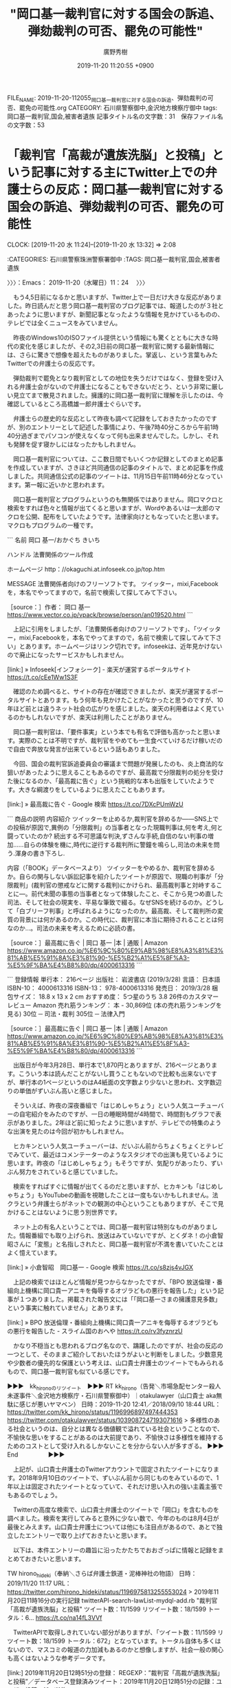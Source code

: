 #+TITLE: "岡口基一裁判官に対する国会の訴追、弾劾裁判の可否、罷免の可能性"
#+AUTHOR: 廣野秀樹
#+EMAIL:  hirono2013k@gmail.com
#+DATE: 2019-11-20 11:20:55 +0900
FILE_NAME: 2019-11-20-112055_岡口基一裁判官に対する国会の訴追、弾劾裁判の可否、罷免の可能性.org
CATEGORY: 石川県警察御中,金沢地方検察庁御中
tags: 岡口基一裁判官,国会,被害者遺族
記事タイトル名の文字数：31　保存ファイル名の文字数：53
#+STARTUP: showeverything


* 「裁判官「高裁が遺族洗脳」と投稿」という記事に対する主にTwitter上での弁護士らの反応：岡口基一裁判官に対する国会の訴追、弾劾裁判の可否、罷免の可能性
  CLOCK: [2019-11-20 水 11:24]--[2019-11-20 水 13:32] =>  2:08

:CATEGORIES: 石川県警察珠洲警察署御中
:TAGS: 岡口基一裁判官,国会,被害者遺族

〉〉〉：Emacs： 2019-11-20（水曜日）11：24　 〉〉〉

　もう4,5日前になるかと思いますが、Twitter上で一日だけ大きな反応がありました。昨日読んだと思う岡口基一裁判官のブログ記事では、報道したのが３社とあったように思いますが、新聞記事となったような情報を見かけているものの、テレビでは全くニュースをみていません。

　昨夜のWindows10のISOファイル提供という情報にも驚くとともに大きな時代の変化を感じましたが、その2,3日前の岡口基一裁判官に関する最新情報には、さらに驚きで想像を超えたものがありました。掌返し、という言葉もみたTwitterでの弁護士らの反応です。

　弾劾裁判で罷免となり裁判官としての地位を失うだけではなく、登録を受け入れる弁護士会がないので弁護士になることもできないだとう、という非常に厳しい見立てまで散見されました。擁護的に岡口基一裁判官に理解を示したのは、今確認しているところ高橋雄一郎弁護士ぐらいです。

　弁護士らの歴史的な反応として昨夜も調べて記録をしておきたかったのですが、別のエントリーとして記述した事情により、午後7時40分ころから午前1時40分過ぎまでパソコンが使えなくなって何も出来ませんでした。しかし、それも発酵を促す寝かしにはなったかもしれません。

　岡口基一裁判官については、ここ数日間でもいくつか記録としてのまとめ記事を作成していますが、さきほど共同通信の記事のタイトルで、まとめ記事を作成しました。共同通信公式の記事のツイートは、11月15日午前11時46分となっています。第一報に近いかと思われます。

　岡口基一裁判官とプログラムというのも無関係ではありません。岡口マクロと検索をすれば色々と情報が出てくると思いますが、Wordやあるいは一太郎のマクロを公開、配布をしていたようです。法律家向けともなっていたと思います。マクロもプログラムの一種です。

```
名前
岡口 基一/おかぐち きいち

ハンドル
法曹関係のツール作成

ホームページ
http：//okaguchi.at.infoseek.co.jp/top.htm


MESSAGE
法曹関係者向けのフリーソフトです。
ツイッター，mixi,Facebookを，本名でやってますので，名前で検索して探してみて下さい。

［source：］作者： 岡口 基一 https://www.vector.co.jp/vpack/browse/person/an019520.html
```

　上記に引用をしましたが、「法曹関係者向けのフリーソフトです」、「ツイッター，mixi,Facebookを，本名でやってますので，名前で検索して探してみて下さい」とあります。ホームページはリンク切れです。infoseekは、近年見かけないので廃止になったサービスかもしれません。

[link:] » Infoseek[インフォシーク] - 楽天が運営するポータルサイト https://t.co/cEe1Ww1S3F

　確認のため調べると、サイトの存在が確認できましたが、楽天が運営するポータルサイトとあります。もう何年も見かけたことがなかったと思うのですが、10年ほど前とは違うネット社会の広がりを感じました。楽天の利用者はよく見ているのかもしれないですが、楽天は利用したことがありません。

　岡口基一裁判官は、「要件事実」という本でも有名で評価も高かったと思います。実際のことは不明ですが、裁判官をやめても一生食べていけるだけ稼いだので自由で奔放な発言が出来ているという話もありました。

　今回、国会の裁判官訴追委員会の審議まで問題が発展したのも、炎上商法的な狙いがあったように思えることもあるのですが、最高裁で分限裁判の処分を受けた後になるのか、「最高裁に告ぐ」という挑戦的な本も出版をしていたようです。大きな綱渡りをしているように思えたこともあります。

[link:] » 最高裁に告ぐ - Google 検索 https://t.co/7DXcPUmWzU

```
商品の説明
内容紹介
ツイッターを止めるか,裁判官を辞めるか――SNS上での投稿が原因で,異例の「分限裁判」の当事者となった現職判事は,何を考え,何と闘っていたのか? 続出する不可思議な判決,ずさんな手続,自信のない判事の増加……自らの体験を機に,時代に逆行する裁判所に警鐘を鳴らし,司法の未来を問う.渾身の書き下ろし.

内容（「BOOK」データベースより）
ツイッターをやめるか、裁判官を辞めるか。自らの関与しない訴訟記事を紹介したツイートが原因で、現職の判事が「分限裁判」(裁判官の懲戒などに関する裁判)にかけられ、最高裁判事と対峙することに―。前代未聞の事態の当事者となって体験したこと、そこから見つめ直した司法、そして社会の現実を、平易な筆致で綴る。なぜSNSを続けるのか。どうして「白ブリーフ判事」と呼ばれるようになったのか。最高裁、そして裁判所の変質の背景には何があるのか。この時代に、裁判官に本当に期待されることとは何なのか…。司法の未来を考えるために必読の書。

［source：］最高裁に告ぐ | 岡口 基一 |本 | 通販 | Amazon https://www.amazon.co.jp/%E6%9C%80%E9%AB%98%E8%A3%81%E3%81%AB%E5%91%8A%E3%81%90-%E5%B2%A1%E5%8F%A3-%E5%9F%BA%E4%B8%80/dp/4000613316
```

```
登録情報
単行本： 216ページ
出版社： 岩波書店 (2019/3/28)
言語： 日本語
ISBN-10： 4000613316
ISBN-13： 978-4000613316
発売日： 2019/3/28
梱包サイズ： 18.8 x 13 x 2 cm
おすすめ度： 5つ星のうち 3.8   26件のカスタマーレビュー
Amazon 売れ筋ランキング： 本 - 30,869位 (本の売れ筋ランキングを見る)
30位 ─ 司法・裁判
305位 ─ 法律入門

［source：］最高裁に告ぐ | 岡口 基一 |本 | 通販 | Amazon https://www.amazon.co.jp/%E6%9C%80%E9%AB%98%E8%A3%81%E3%81%AB%E5%91%8A%E3%81%90-%E5%B2%A1%E5%8F%A3-%E5%9F%BA%E4%B8%80/dp/4000613316
```

　出版日が今年3月28日、単行本で1,870円とありますが、216ページとあります。こういう本は読んだことがないし買うこともないので比較も出来ないですが、単行本の1ページというのはA4紙面の文字数より少ないと思われ、文字数辺りの単価がずいぶん高いと感じました。

　そういえば、昨夜の深夜番組で「はじめしゃちょう」という人気ユーチューバーの自宅紹介をみたのですが、一日の睡眠時間が4時間で、時間割もグラフで表示がありました。2年ほど前に知ったように思いますが、テレビでの特集のような出演を見たのは今回が初かもしれません。

　ヒカキンという人気ユーチューバーは、だいぶん前からちょくちょくとテレビでみていて、最近はコメンテーターのようなスタジオでの出演も見ているように思います。昨夜の「はじめしゃちょう」もそうですが、気配りがあったり、ずいぶん努力をされていると感じていました。

　検索をすればすぐに情報が出てくるのだと思いますが、ヒカキンも「はじめしゃちょう」もYouTubeの動画を視聴したことは一度もないかもしれません。法クラという弁護士らがネットでの観測の中心ということもありますが、そこで見かけることはないように思う別世界です。

　ネット上の有名人ということでは、岡口基一裁判官は特別なものがありました。情報番組でも取り上げられ、放送はみていないですが、とくダネ！の小倉智昭さんに「変態」と名指しされたと、岡口基一裁判官が不満を書いていたことはよく憶えています。

[link:] » 小倉智昭　岡口基一 - Google 検索 https://t.co/s8zjs4vJGX

　上記の検索ではほとんど情報が見つからなかったですが、「BPO 放送倫理・番組向上機構に岡口貴一アニキを侮辱するオヅラどもの悪行を報告した」という記事が１つありました。掲載された報告文には「「岡口基一さまの擁護意見多数」という事実に触れていません」とあります。

[link:] » BPO 放送倫理・番組向上機構に岡口貴一アニキを侮辱するオヅラどもの悪行を報告した - スライム国のおへや https://t.co/rv3fyznrzU

　かなり不穏当とも思われるブログ名なので、躊躇したのですが、社会の反応の一つとして、そのままご紹介しておいたほうがよいと判断をしました。少数意見や少数者の優先的な保護という考えは、山口貴士弁護士のツイートでもみられるもので、岡口基一裁判官も似ている感じです。

▶▶▶　kk_hironoのリツイート　▶▶▶
RT kk_hirono（告発＼市場急配センター殺人未遂事件＼金沢地方検察庁・石川県警察御中）｜otakulawyer（山口貴士 aka無駄に感じが悪いヤマベン） 日時：2019-11-20 12:41／2018/09/10 18:44 URL： https://twitter.com/kk_hirono/status/1196996897497444353 https://twitter.com/otakulawyer/status/1039087247193071616
> 多様性のある社会というのは、自分とは異なる価値観で溢れている社会ということなので、不愉快な思いをすることがあるのは大前提であり、不愉快さは多様性を維持するためのコストとして受け入れるしかないことを分からない人が多すぎる。
▶▶▶　　　　　End　　　　　▶▶▶

　上記が、山口貴士弁護士のTwitterアカウントで固定されたツイートになります。2018年9月10日のツイートで、ずいぶん前から同じものをみているので、1年以上は固定されたツイートとなっていて、それだけ思い入れの強い主義主張でもあるのでしょう。

　Twitterの高度な検索で、山口貴士弁護士のツイートで「岡口」を含むものを調べました。検索を実行してみると意外に少ない数で、今年のものは8月4日が最後とみえます。山口貴士弁護士については他にも注目点があるので、あとで独立したエントリーで取り上げておきたいと思います。

　以下は、本件エントリーの趣旨に沿ったかたちでおおざっぱに情報と記録をまとめておきたいと思います。

TW hirono_hideki（奉納＼さらば弁護士鉄道・泥棒神社の物語） 日時： 2019/11/20 11:17 URL： https://twitter.com/hirono_hideki/status/1196975813255553024
> 2019年11月20日11時16分の実行記録 \n twitterAPI-search-lawList-mydql-add.rb "裁判官「高裁が遺族洗脳」と投稿" \n ツイート数：11/1599 リツイート数：18/1599 トータル：6… https://t.co/na14fL3VVf

　TwitterAPIで取得しきれていない部分がありますが、「ツイート数：11/1599 リツイート数：18/1599 トータル：672」となっています。トータル自体も多くはないので、マスコミの報道の力加減もあるのかと想像しますが、社会一般の関心も高くはないような参考データです。

[link:] 2019年11月20日12時51分の登録： REGEXP：”裁判官「高裁が遺族洗脳」と投稿”／データベース登録済みツイート：2019年11月20日12時51分の記録：ユーザ・投稿：10／11件 http://hirono2014sk.blogspot.com/2019/11/regexp2019112012511011.html

　上記のまとめ記事に「岡口」というワードはないので、検索も対象外になります。これまでに岡口をキーワードに含んだ記録のまとめ記事を、次に掲載します。検索を実行して数が多すぎれば、そのときに対処を考えます。

　「% dp -p|grep 岡口 |wc -l」というコマンドの実行結果は382件でした。コピペするだけなら簡単で、それほど負担の大きな文字数にもならないと思うので、以下にコピペで一覧としてすべて掲載します。

```
[link:] 2017年08月01日20時29分の登録： ”籠池氏夫妻に逮捕の要件である「逃亡のおそれ」「罪証隠滅のおそれ」が認められるのか”という郷原信郎弁護士に言及した岡口基一裁判官のツイートの山口貴士弁護士のリツイート http://hirono2014sk.blogspot.com/2017/08/blog-post.html
[link:] 2017年09月26日00時37分の登録： ＼岡口基一　@okaguchik＼俺の場合，フォロアー数が１万を超えた頃に，裁判所当局から，思いっ切り，俺の職業をバラされました(^_^)。しかもテレビ新聞を通じて大々的に(^_^)。 http://hirono2014sk.blogspot.com/2017/09/okaguchik.html
[link:] 2017年09月27日21時13分の登録： ＼岡口基一　@okaguchik＼SNSで，他人になりすまして，「キチ集団 w」「妄想おばあちゃん全開ですよ～」などと第三者を罵倒してると，氏名や住所を調べられて，１３０万円以上も賠償 http://hirono2014sk.blogspot.com/2017/09/okaguchiksns-w.html
[link:] 2017年09月29日20時55分の登録： ＼岡口基一　@okaguchik＼洗脳されている あ・な・た は時代遅れ(^_^) http://hirono2014sk.blogspot.com/2017/09/okaguchik_29.html
[link:] 2017年10月03日21時14分の登録： ＼岡口基一　@okaguchik＼「立憲」の意味がわからない方は，お近くの法曹へ(^_^) http://hirono2014sk.blogspot.com/2017/10/okaguchik.html
[link:] 2017年10月04日23時21分の登録： ＼岡口基一　@okaguchik＼密室「検察審査会」は市民の良識だったか  詩織さんの陳述書の提出を希望したところ、検察審査会の伊藤事務局長「“こちらにも都合がありまして”」 http://hirono2014sk.blogspot.com/2017/10/okaguchik_4.html
[link:] 2017年10月04日23時37分の登録： ＼岡口基一　@okaguchik＼オープンにせずに，北朝鮮ばりに秘密にすることで，神格化されるんだよ 秘密に包まれているから，人々が，恐れ多く感じる 雲上人が下々に降りてくることを，下々も望んでいない http://hirono2014sk.blogspot.com/2017/10/okaguchik_88.html
[link:] 2017年10月04日23時38分の登録： ％@okaguchik　岡口基一％裁判員裁判って，国民を騙して導入したものだからね。 http://hirono2014sk.blogspot.com/2017/10/okaguchik_97.html
[link:] 2017年10月10日08時50分の登録： ＼岡口基一　@okaguchik＼ 「部長と呼ぶな。裁判官とも言うな。私はただの不完全な人間だ。だから木谷『さん』で良い」と言われた。以来ずっと呼ぶときは木谷さん。ｂｙ当時の浦和地裁修習生 http://hirono2014sk.blogspot.com/2017/10/okaguchik_10.html
[link:] 2017年10月10日18時27分の登録： ＼岡口基一　@okaguchik＼「恵庭ＯＬ事件の１次再審請求の即時抗告審の裁判長はひどかった。弁護人との面会もせず，三者協議も開かない。弁護サイドの言い分も聞かずに，平気で棄却 http://hirono2014sk.blogspot.com/2017/10/okaguchik_61.html
[link:] 2017年10月10日23時14分の登録： ＼岡口基一　@okaguchik＼統合失調症の患者がカモにされる現状に憤り…探偵会社が医療機関につなぐ新たな試み http://hirono2014sk.blogspot.com/2017/10/okaguchik_39.html
[link:] 2017年10月14日21時55分の登録： ＼岡口基一　@okaguchik＼日本の刑事手続　徐々に中世から近世くらいに進みつつあるか\n\n女性受刑者が出産する際は、手錠をかけられたまま http://hirono2014sk.blogspot.com/2017/10/okaguchik_14.html
[link:] 2017年10月16日19時55分の登録： ＼岡口基一　@okaguchik＼元ＴＢＳ記者による暴行被害を訴える伊藤詩織さんの手記「Ｂｌａｃｋ　Ｂｏｘ」 http://hirono2014sk.blogspot.com/2017/10/okaguchik_16.html
[link:] 2017年10月17日00時02分の登録： ＼岡口基一　@okaguchik＼国民の意思は示された　選挙圧勝で禊ぎは終わり\n\n１０月２２日　自民党圧勝\n１０月２３日　加計学園・岡山理科大学獣医学部の設置を認可へ http://hirono2014sk.blogspot.com/2017/10/okaguchik_17.html
[link:] 2017年10月18日13時52分の登録： ＼岡口基一　@okaguchik＼「抽出された映像だけが法廷で再生され、１審を誤解に導いた」とする大阪市立大の三島聡教授の意見書 栃木女児殺害事件、１８日に控訴審初公判　 http://hirono2014sk.blogspot.com/2017/10/okaguchik_18.html
[link:] 2017年10月18日19時31分の登録： ＼岡口基一　@okaguchik＼栃木女児殺害、改めて無罪主張＝DNAや自白争点―東京高裁 http://hirono2014sk.blogspot.com/2017/10/okaguchikdna.html
[link:] 2017年10月18日20時34分の登録： ＼岡口基一　@okaguchik＼文春スクープ「韓国軍に慰安婦」記事に捏造疑惑　山口敬之のもう一つの“罪”　 http://hirono2014sk.blogspot.com/2017/10/okaguchik_86.html
[link:] 2017年10月18日21時17分の登録： ＼岡口基一　@okaguchik＼広島中央署8500万円盗難事件　事情聴取を受けていた捜査員が死亡\n\n県警に問い合わせると、捜査員の死亡の事実関係は「全て答えられない」 http://hirono2014sk.blogspot.com/2017/10/okaguchik8500.html
[link:] 2017年10月22日20時53分の登録： ＼岡口基一　@okaguchik＼加計学園監事の経歴を記載しなかったのは，木澤克之判事ご自身の判断のようです http://hirono2014sk.blogspot.com/2017/10/okaguchik_22.html
[link:] 2017年10月27日20時11分の登録： ＼岡口基一　@okaguchik＼森友・加計学園問題、終わっていない　新聞２７社が社説でくぎ刺す http://hirono2014sk.blogspot.com/2017/10/okaguchik_27.html
[link:] 2017年10月30日21時45分の登録： ＼岡口基一　@okaguchik＼\nこういうのができると，だんだんと，弁護士は不要になっていくね\n\nこんにちは。交通事故の過失割合を判定をします(^_^) http://hirono2014sk.blogspot.com/2017/10/okaguchik_30.html
[link:] 2017年10月31日00時04分の登録： ＼町村泰貴　@matimura＼岡口判事のツイートで知ったが、裁判手続等のＩＴ化検討会が今日開催され、それに事務局の他、最高裁と全国消費生活相談員協会が資料を提出している http://hirono2014sk.blogspot.com/2017/10/matimura_31.html
[link:] 2017年11月05日04時09分の登録： ＼岡口基一　@okaguchik＼地裁の所長・部長クラスは，最高裁当局から誉められたくて必死だ。あの手この手で，自分の所の数字をよくする http://hirono2014sk.blogspot.com/2017/11/okaguchik.html
[link:] 2017年11月06日13時35分の登録： ＼岡口基一　@okaguchik＼ひえ～。弁護士が，移転登記手続の際に，本人確認を十分にしなかったとして，責任を取らされる。 http://hirono2014sk.blogspot.com/2017/11/okaguchik_6.html
[link:] 2017年11月07日21時47分の登録： ＼モトケン　@motoken_tw＼岡口Jのツイートが最近どんどんステレオタイプ化しているように感じるのは気のせいか？ http://hirono2014sk.blogspot.com/2017/11/motokentwj.html
[link:] 2017年11月09日22時09分の登録： ＼坂本正幸　@sakamotomasayuk＼岡口Ｊ、言いっぱなしでいいから楽だな、としか思わなくなったよ http://hirono2014sk.blogspot.com/2017/11/sakamotomasayuk_60.html
[link:] 2017年11月09日22時11分の登録： ＼岡口基一　@okaguchik＼旧司法試験時代の司法試験の合格者数とそんなに変わらなくなってきたね（→ロースクールなんか要らないってこと）\n\n今年は，高校生が，最終合格 http://hirono2014sk.blogspot.com/2017/11/okaguchik_9.html
[link:] 2017年11月11日21時58分の登録： ＼岡口基一　@okaguchik＼「実名報道しないで下さい」という張り紙があったことを、実名で報道する。 http://hirono2014sk.blogspot.com/2017/11/okaguchik_11.html
[link:] 2017年11月13日08時25分の登録： ＼岡口基一　@okaguchik＼冤罪を作り出す警察＆検察　　１８年も身柄拘束される\n\n警察は、第三者に対し，被告人に不利になる証言を強要\n検察は，被害女性の体内から，被 http://hirono2014sk.blogspot.com/2017/11/okaguchik_13.html
[link:] 2017年11月15日20時31分の登録： ＼岡口基一　@okaguchik＼警察は、悪びれるところか、彼が真犯人だと今でも言っているものがいると聞く。\n勾留に関与した裁判官の一人は，その後児童買春で弾劾罷免となっ http://hirono2014sk.blogspot.com/2017/11/okaguchik_15.html
[link:] 2017年11月24日18時28分の登録： ＼岡口基一　@okaguchik＼「会計検査院の検査結果を重く受け止めねばならない」とか言いながら，\n\n森友学園問題についての調査は絶対にしない財務省(^_^) http://hirono2014sk.blogspot.com/2017/11/okaguchik_24.html
[link:] 2017年11月25日22時16分の登録： ＼岡口基一　@okaguchik＼罪のない人を国家が殺した可能性 http://hirono2014sk.blogspot.com/2017/11/okaguchik_25.html
[link:] 2017年11月29日20時18分の登録： ＼妛彁　@bluebuggle＼自分の記憶に間違いがなければ、主任裁判官は確か岡口Jだったような… 新潟水俣病 提訴の９人全員の認定命じる判決 東京高裁 http://hirono2014sk.blogspot.com/2017/11/bluebugglej.html
[link:] 2017年11月29日22時53分の登録： ＼岡口基一　@okaguchik＼悪質な冤罪事件 冤罪無期懲役判決を出した裁判長はすでに死亡 １８年後に，再審無罪判決を出した裁判長は，その後，東京地裁・家裁八王子支部の http://hirono2014sk.blogspot.com/2017/11/okaguchik_29.html
[link:] 2017年11月29日22時54分の登録： ＼岡口基一　@okaguchik＼「松橋事件」、高裁も再審支持　８５年の男性殺害 殺人罪などに問われ、懲役１３年が確定し、すでに服役が終了している 被告人と犯行を結び付け http://hirono2014sk.blogspot.com/2017/11/okaguchik_76.html
[link:] 2017年11月29日23時03分の登録： ＼岡口基一　@okaguchik＼女子大生を酒に酔わせて集団で乱暴したとされる慶大生6人を不起訴＝横浜地検 http://hirono2014sk.blogspot.com/2017/11/okaguchik6.html
[link:] 2017年11月29日23時04分の登録： ＼岡口基一　@okaguchik＼汝は事実を語れ、我は法を語らん http://hirono2014sk.blogspot.com/2017/11/okaguchik_55.html
[link:] 2017年11月29日23時13分の登録： ＼岡口基一　@okaguchik＼性暴力に沈黙せぬ社会を http://hirono2014sk.blogspot.com/2017/11/okaguchik_42.html
[link:] 2017年11月30日10時45分の登録： ＼岡口基一　@okaguchik＼強制わいせつ罪で最高裁が47年ぶりの判例変更　気になる歯切れの悪さと今後の捜査公判への影響。 最高裁は、一審、控訴審のような明確な不要説 http://hirono2014sk.blogspot.com/2017/11/okaguchik47.html
[link:] 2017年11月30日23時29分の登録： ＼岡口基一　@okaguchik＼こんなことで，６０年の関係を絶つだなんて・ もう少し，大人の対応をしてほしかった。大阪市長 今の日本のリーダー達の稚拙・拙速さを，象徴し http://hirono2014sk.blogspot.com/2017/11/okaguchik_30.html
[link:] 2017年12月02日18時07分の登録： ＼岡口基一　@okaguchik＼裁判官は，ベテラン弁護士などから登用する「法曹一元」しかないと瀬木さん。法曹一元は英米のほかオランダ、ベルギーが取り入れ、日本にならって http://hirono2014sk.blogspot.com/2017/12/okaguchik.html
[link:] 2017年12月04日09時17分の登録： ＼岡口基一　@okaguchik＼松橋事件も，すでに，一緒に再審請求した長男は病死しており，宮田さん自身も，認知症が進行している http://hirono2014sk.blogspot.com/2017/12/okaguchik_4.html
[link:] 2017年12月06日20時16分の登録： ＼岡口基一　@okaguchik＼著名修習生のツイートを，司法研修所当局が読んでいることが，よくわかる例(^_^) http://hirono2014sk.blogspot.com/2017/12/okaguchik_6.html
[link:] 2017年12月08日07時54分の登録： ＼岡口基一　@okaguchik＼逆らえば\nこれこの通り\n籠の中 http://hirono2014sk.blogspot.com/2017/12/okaguchik_8.html
[link:] 2017年12月09日19時03分の登録： ％@okaguchik　岡口基一％俺も共著の「小倉秀夫＝ 金井重彦・著作権法コンメンタール」が発売されましたが， １７７７ページもあります(^_^) http://hirono2014sk.blogspot.com/2017/12/okaguchik_9.html
[link:] 2017年12月09日19時05分の登録： ％@okaguchik　岡口基一％ちなみに，俺と小倉先生は，司法研修所の同期だよ(^_^)  http://hirono2014sk.blogspot.com/2017/12/okaguchik_76.html
[link:] 2017年12月09日19時05分の登録： ％@okaguchik　岡口基一％実は，伊藤先生も小倉先生も司法研修所の同期生(^_^)　同期会でもお会いしました(^_^)  http://hirono2014sk.blogspot.com/2017/12/okaguchik_24.html
[link:] 2017年12月09日19時06分の登録： ％@okaguchik　岡口基一％司法修習２０周年記念大会が無事終了（これからクラスごと懇親会） 小倉秀夫先生その他，懐かしい面々と再会できました(^_^)  http://hirono2014sk.blogspot.com/2017/12/okaguchik_17.html
[link:] 2017年12月09日20時48分の登録： ＼岡口基一　@okaguchik＼日本を代表する企業のコメントです(^_^)\n\n「不正があったことは，内々に処理するつもりでしたが、ネット掲示板の書き込みがあったので公表 http://hirono2014sk.blogspot.com/2017/12/okaguchik_53.html
[link:] 2017年12月09日21時08分の登録： ＼岡口基一　@okaguchik＼宣伝ありがとうございますm(__)m\n\nといっても，俺は，インタビューを受けただけで，これは，中村先生の企画本なんだけどね(^_^) http://hirono2014sk.blogspot.com/2017/12/okaguchikmm.html
[link:] 2017年12月09日21時09分の登録： ＼岡口基一　@okaguchik＼裁判所書記官のみなさんも，どんどん，本を書かれたらいいと思いますよ(^_^) 裁判所の内部のことを，国民のみなさんに，情報公開するという http://hirono2014sk.blogspot.com/2017/12/okaguchik_97.html
[link:] 2017年12月09日21時22分の登録： ＼みにゃたろっく　@Tarominyax＼中村真先生と岡口裁判官の対談本「当職そこが知りたかったのです。」出てたー！\(  ˆoˆ )/\( ˆoˆ  )/ﾔｯﾀｰ http://hirono2014sk.blogspot.com/2017/12/tarominyax-o-o.html
[link:] 2017年12月10日12時17分の登録： ＼岡口基一　@okaguchik＼３兆円もかけたのに，まったく使い物にならなかった高速増殖炉もんじゅ http://hirono2014sk.blogspot.com/2017/12/okaguchik_10.html
[link:] 2017年12月12日11時35分の登録： ＼Dihydrogen Monoxide　@bluebuggle＼岡口基一＝中村真『裁判官！ 当職そこが知りたかったのです。』の22頁中の「色をつけてきたりとか飾ったりと http://hirono2014sk.blogspot.com/2017/12/dihydrogen-monoxidebluebuggle-22.html
[link:] 2017年12月13日11時31分の登録： ＼岡口基一　@okaguchik＼俺も，司法修習時代，朝９時５０分に出席簿に印鑑をして，そのまま，映画を見に行っちゃったりというのを，毎日のように繰り返していたぞ(^_^ http://hirono2014sk.blogspot.com/2017/12/okaguchik_13.html
[link:] 2017年12月13日14時14分の登録： ＼岡口基一　@okaguchik＼今後も，日本中で，「嫌中・嫌韓・嫌野党」を 念仏のように唱え続けるだけなんでしょうね(^_^)。 みんなで一緒に，いつまでも。 http://hirono2014sk.blogspot.com/2017/12/okaguchik_86.html
[link:] 2017年12月15日16時55分の登録： ＼高島章（弁護士）　@BarlKarth＼岡口さんは定年まであと１５年くらいです。主任高裁判事として立派な判決をたくさん起案しています。 http://hirono2014sk.blogspot.com/2017/12/barlkarth_15.html
[link:] 2017年12月15日19時54分の登録： ％@o2441　弁護士大西洋一％岡口基一×中村真の『裁判官! 当職そこが知りたかったのです。』読了。高裁判事の本音が書かれている本でお勧め。noteの過去記事編集して紹介しておきます。 http://hirono2014sk.blogspot.com/2017/12/o2441-note.html
[link:] 2017年12月16日15時10分の登録： ＼若手ガチナビ・邪　@gachinavi＼岡口のおっさん、表現の自由を謳歌してる割に叩かれるとすぐ消しちゃうね。 http://hirono2014sk.blogspot.com/2017/12/gachinavi_49.html
[link:] 2017年12月18日13時34分の登録： ＼岡口基一　@okaguchik＼「贈賄側が虚偽供述」美濃加茂前市長、賠償求め提訴へ http://hirono2014sk.blogspot.com/2017/12/okaguchik_18.html
[link:] 2017年12月19日12時12分の登録： ＼岡口基一　@okaguchik＼甘利事件のリベンジ狙う 地検「アベ友」捜査拡大の可能性 http://hirono2014sk.blogspot.com/2017/12/okaguchik_19.html
[link:] 2017年12月19日17時13分の登録： ％@motoken_tw　モトケン％岡口裁判官のツイートで最も重要かつ深刻な問題の指摘は「裁判所は簡単に逮捕勾留を認めてしてしまう」というところ。有罪を求める捜査機関は裁 http://hirono2014sk.blogspot.com/2017/12/motokentw_20.html
[link:] 2017年12月22日21時54分の登録： ＼そらまめ　@sollamame＼圓道本や岡口中村本は、登録したての新人弁護士よりも、何年か経験を積んだ若手弁護士の方が得るところが大きいかもしれないと感じた。 http://hirono2014sk.blogspot.com/2017/12/sollamame_22.html
[link:] 2017年12月25日22時40分の登録： ＼岡口基一　@okaguchik＼\n http://hirono2014sk.blogspot.com/2017/12/okaguchik_25.html
[link:] 2017年12月26日19時10分の登録： ＼岡口基一　@okaguchik＼介護職員　介護者の胃ろう用管を引き抜いて粘膜を傷つけたとして、１０か月も勾留される http://hirono2014sk.blogspot.com/2017/12/okaguchik_26.html
[link:] 2017年12月26日19時11分の登録： ＼岡口基一　@okaguchik＼刑事再審請求手続における証拠開示 判決確定後においては，証拠開示による弊害はほとんど考えられないのであるから，捜査側の資料が全面的に開示 http://hirono2014sk.blogspot.com/2017/12/okaguchik_54.html
[link:] 2017年12月26日19時12分の登録： ＼岡口基一　@okaguchik＼ネット炎上 加害行為に及んでいる者の数は案外少ない 炎上弁護士のケースでは，加害行為者は，一番多いのは10代の学生、次いで20代の学生及 http://hirono2014sk.blogspot.com/2017/12/okaguchik-1020.html
[link:] 2017年12月26日20時25分の登録： ＼タカ　リカ　@rika_taka＼総本山で岡口Jと中村先生の本買ったらポストカードもらった。 http://hirono2014sk.blogspot.com/2017/12/rikatakaj.html
[link:] 2017年12月26日21時19分の登録： ＼高島章（弁護士）　@BarlKarth＼NHKのニュースで岡口判事のことが取り上げられていた。この件については思うところがあるが今日は書かない。東京高裁事務局長がhtt http://hirono2014sk.blogspot.com/2017/12/barlkarthnhkhtt.html
[link:] 2017年12月26日22時20分の登録： ＼高島章（弁護士）　@BarlKarth＼岡口裁判官のニュース。九時のNHKニュースには出てないな。一発限りのクズニュースだったみたい。 http://hirono2014sk.blogspot.com/2017/12/barlkarthnhk.html
[link:] 2017年12月26日22時37分の登録： ＼大貫憲介　@ohnukikensuke＼ 東京高裁が、岡口氏をNHKに売った！ おそらく、新聞や週刊誌にも売るだろう。 高裁がレジメ出して、記者にレクしているぞ。そのう http://hirono2014sk.blogspot.com/2017/12/ohnukikensuke-nhk.html
[link:] 2017年12月26日22時45分の登録： ＼岡口基一　@okaguchik＼もうすぐ始まるよ！　ＮＨＫ見なきゃ(^_^) 事件の涙　ＨｕｍａｎＣｒｏｓｓｒｏａｄｓ 死刑囚の母　息子の選択　毒物カレー事件 2017 http://hirono2014sk.blogspot.com/2017/12/okaguchik-2017.html
[link:] 2017年12月27日03時10分の登録： ＼高島章（弁護士）　@BarlKarth＼岡口裁判官のNHKニュース。９時のNHKニュースでやらなかったし、民放のニュースでも取り上げられていない。今のところ「岡口けしか http://hirono2014sk.blogspot.com/2017/12/barlkarthnhknhk.html
[link:] 2017年12月27日09時58分の登録： ＼過食弁護士　@juntaba1＼岡口裁判官の件、遺族のお気持ちは分かる。変態めみたいな反応も分かる。\nだけれど、それがNHKで全国ニュースになるのは異様だし、岡口裁判官 http://hirono2014sk.blogspot.com/2017/12/juntaba1-nhk.html
[link:] 2017年12月27日10時18分の登録： ＼弁護士神原元　@kambara7＼日本国憲法とそれに基づく現行法の考え方である（例：名誉毀損罪）。岡口判事の事例に乗じてクズ思想を拡散してもらっては困る。 http://hirono2014sk.blogspot.com/2017/12/kambara7_27.html
[link:] 2017年12月27日14時42分の登録： REGEXP：”岡口（基一）？裁判官”／データベース登録済みツイートの検索：2017-12-26〜2017-12-27／2017年12月27日14時41分の記録：ユーザ・投稿：22／74件 http://hirono2014sk.blogspot.com/2017/12/regexp2017-12-262017-12.html
[link:] 2017年12月27日20時49分の登録： ＼ystk　@lawkus＼岡口さんは事件に言及して被害者を怒らせたことについては反省しなくてもよいと思うが、当該ツイート中で「性癖」を性的嗜好の意味で誤用したことについ http://hirono2014sk.blogspot.com/2017/12/ystklawkus_76.html
[link:] 2017年12月27日21時18分の登録： ＼う　@uzw1978＼個人的には今回の岡口Jのツイートの書き方に問題はなかったんじゃないかと思ってるけど、嘲笑だとか茶化していると思う人もいるだろうし、今回の被害者家族 http://hirono2014sk.blogspot.com/2017/12/uzw1978j.html
[link:] 2017年12月27日21時20分の登録： ＼う　@uzw1978＼個人的には、岡口Jがどうこうよりも、裁判の公開と、判決文をネットで公開することとの関係をどのように考えるべきか、のほうが関心がある。 http://hirono2014sk.blogspot.com/2017/12/uzw1978j_27.html
[link:] 2017年12月28日18時57分の登録： ＼黄金糞闘士うのじ　@un_co_the2nd＼岡口さんのツイートがけしからんと言い出した裁判所、岡口さんが気に入らねえという姿勢があからさまで、機関のあるべき性質に照ら http://hirono2014sk.blogspot.com/2017/12/uncothe2nd_28.html
[link:] 2017年12月28日18時59分の登録： ＼弁護士　寺東 宏城　@oyaditera＼相変わらず岡口さんはアグレッシブですから、こういった問題が起きます。個人的には彼のコメントは本質を突くものが多く、大変参考にし http://hirono2014sk.blogspot.com/2017/12/oyaditera.html
[link:] 2017年12月28日19時04分の登録： ＼HRK　@hKodama＼「このたびの岡口基一裁判官に関する苦情を受け付けてからNHKなどに情報提供をするまでの東京高裁が作成した一切の文書」もきっと開示請求されるので http://hirono2014sk.blogspot.com/2017/12/hrkhkodamanhk.html
[link:] 2017年12月28日19時15分の登録： ＼岡口基一　@okaguchik＼村西とおる監督から，ＡＶ男優にならないかというお誘いがあった(^_^) http://hirono2014sk.blogspot.com/2017/12/okaguchik_28.html
[link:] 2017年12月28日19時22分の登録： 岡口Jの件，遺族感情とか，人としてどうかと思うという話という話と，裁判所が注意することの可否は別。そのうえで，あの人は最低だと思う。 http://hirono2014sk.blogspot.com/2017/12/j.html
[link:] 2017年12月28日19時23分の登録： ＼ルート６６（元ルパン３世）　@Route66_LP3＼岡口Jの件のツイートは、ああいう事実が記載された判決を匿名とはいえネットに晒していいのかという問題提起では？ http://hirono2014sk.blogspot.com/2017/12/route66lp3j.html
[link:] 2017年12月28日19時25分の登録： ＼田村勇人　@tamura_hayato＼岡口裁判官の件で本日グッディコメント出ます。\n反響大きそうなので、予めコメントした内容を明らかにしておきます。 http://hirono2014sk.blogspot.com/2017/12/tamurahayato_28.html
[link:] 2017年12月28日19時39分の登録： ＼う　@uzw1978＼個人的には今回の岡口Jのツイートの書き方に問題はなかったんじゃないかと思ってるけど、嘲笑だとか茶化していると思う人もいるだろうし、今回の被害者家族 http://hirono2014sk.blogspot.com/2017/12/uzw1978j_28.html
[link:] 2017年12月28日19時42分の登録： ＼岡口基一　@okaguchik＼女性殺害事件判決文、誤って公開　裁判官ツイートで判明 http://hirono2014sk.blogspot.com/2017/12/okaguchik_32.html
[link:] 2017年12月28日19時50分の登録： ＼ほりぐち　@mstk_Horiguchi＼岡口さんを擁護する弁護士さんがたは小難しいお理屈がお得意な方々が多いですねｗ\nぼくは頭が悪いので小難しいお理屈は苦手なんですわ http://hirono2014sk.blogspot.com/2017/12/mstkhoriguchi_13.html
[link:] 2017年12月28日19時56分の登録： ＼弁護士　野田隼人　@nodahayato＼当初、遺族は岡口さんが私的に判決を入手公開したと勘違いしていた節があって、気づいた後で、裁判所の公開と岡口さんが「ツイッターで http://hirono2014sk.blogspot.com/2017/12/nodahayato_28.html
[link:] 2017年12月28日20時05分の登録： ＼ほりぐち　@mstk_Horiguchi＼岡口さんの表現の自由は守られるべきという理論武装した法曹を大変多く見かけた。このたびは，対象となる表現自体を表現者が削除した後 http://hirono2014sk.blogspot.com/2017/12/mstkhoriguchi_2.html
[link:] 2017年12月28日21時28分の登録： ＼中村剛（take-five）　@take___five＼中村=岡口本で、「陳述書なんてほとんど証拠価値ない」とあったけど、同じく一方当事者が書いた作文に過ぎない検面調書 http://hirono2014sk.blogspot.com/2017/12/take-fivetakefive_28.html
[link:] 2017年12月28日21時33分の登録： ＼岡口基一　@okaguchik＼そういうリスクがあっても，「キャラ付け」は絶対に必要。\n一発屋に終わらず，長続きさせるためには，鉄板ネタと，そのためのキャラを作らなきゃ http://hirono2014sk.blogspot.com/2017/12/okaguchik_0.html
[link:] 2017年12月30日08時46分の登録： ＼岡口基一　@okaguchik＼おまわりさんが，前の車の運転に激怒し、殴る蹴るの暴行(^_^)\n\n単なる戒告処分で終わる(^_^) http://hirono2014sk.blogspot.com/2017/12/okaguchik_30.html
[link:] 2017年12月31日21時08分の登録： ＼岡口基一　@okaguchik＼裁判官は，ツイッターでどんなに批判されても，批判相手をブロックしちゃダメだよ。\n批判を受ければ，世間知らずだったのが，多少は修正されて， http://hirono2014sk.blogspot.com/2017/12/okaguchik_31.html
[link:] 2017年12月31日21時49分の登録： ＼岡口基一　@okaguchik＼女性殺害事件判決文、誤って公開　裁判官ツイートで判明 http://hirono2014sk.blogspot.com/2017/12/okaguchik_75.html
[link:] 2018年01月01日12時17分の登録： ＼仙猫カリン@ラグビー1列目　@Bibendum65＼弁護士さんの間で岡口裁判官の評価ってどうなんですか？ — 本は良い。あとは知らん  http://hirono2014sk.blogspot.com/2018/01/1bibendum65.html
[link:] 2018年01月02日19時32分の登録： ＼岡口基一　@okaguchik＼一人支部などに，とんでもない裁判官が着任してしまうと，地元の弁護士が「ご栄転運動」を起こすこともあります(^_^) http://hirono2014sk.blogspot.com/2018/01/okaguchik.html
[link:] 2018年01月08日15時33分の登録： ＼岡口基一　@okaguchik＼犯人から女性への手紙「あなたの個人情報が私の手に渡りました。千葉地方検察庁と弁護士を恨むことですね。ウヒヒヒヒヒ」 http://hirono2014sk.blogspot.com/2018/01/okaguchik_8.html
[link:] 2018年01月08日18時27分の登録： ＼岡口基一　@okaguchik＼最近は，細かな目くじらとか立て合うので，みんなが物を言いにくくなってる感じがするよね・・。結局，自分達で，表現の萎縮を招いている。 http://hirono2014sk.blogspot.com/2018/01/okaguchik_97.html
[link:] 2018年01月10日16時33分の登録： ＼岡口基一　@okaguchik＼庶民の「一人負け」だったアベノミクス\n\n実質賃金の低下は、企業収益の改善に大きく貢献し、輸出の増加にも寄与。\n円安によって、日本の株価に http://hirono2014sk.blogspot.com/2018/01/okaguchik_10.html
[link:] 2018年01月12日20時11分の登録： ＼サイ太　@uwaaaa＼【八百選第１０版の企画案】岡口判事によるクールポココスプレ写真集 http://hirono2014sk.blogspot.com/2018/01/uwaaaa_12.html
[link:] 2018年01月14日04時48分の登録： ＼岡口基一　@okaguchik＼いえ。できます。例えば井戸謙一さん。\n\n現職の裁判官の中でも，例えば，左遷されて以来，一度も東京に戻ってこれずに終わりそうな某Ｍ・Ｆ裁判 http://hirono2014sk.blogspot.com/2018/01/okaguchik_14.html
[link:] 2018年01月15日10時03分の登録： ＼化石　@beautifulday00＼岡口をフォローしてるのってゲンダイや夕刊フジを電車で読むくらい恥ずかしい行為だわな http://hirono2014sk.blogspot.com/2018/01/beautifulday00_84.html
[link:] 2018年01月15日10時04分の登録： ＼化石　@beautifulday00＼岡口はとうの昔にキーワードミュートしてる。 http://hirono2014sk.blogspot.com/2018/01/beautifulday00_43.html
[link:] 2018年01月16日05時28分の登録： ＼岡口基一　@okaguchik＼居所を突き止められて殺害された被害者の精神的苦痛を慰謝するための金額は１１０万円 http://hirono2014sk.blogspot.com/2018/01/okaguchik_16.html
[link:] 2018年01月17日11時33分の登録： ＼岡口基一　@okaguchik＼金玉稲荷神社って，どういう御利益があるんだろうか(^_^)\n＠新潟 http://hirono2014sk.blogspot.com/2018/01/okaguchik_17.html
[link:] 2018年01月17日20時22分の登録： ＼岡口基一　@okaguchik＼またまたまた増刷「裁判官! 当職そこが知りたかったのです。 」\n\n発刊約１か月で刷り部数１万２０００部に到達\n\n法曹以外の方々にもよく売 http://hirono2014sk.blogspot.com/2018/01/okaguchik_52.html
[link:] 2018年01月17日21時31分の登録： ＼岡口基一　@okaguchik＼波瀾万丈なトップランナー　鳥飼重和弁護士\n\n司法試験に１８回挑戦してようやく合格。\n当時はタックスロイヤーが皆無であったため，自分がなろ http://hirono2014sk.blogspot.com/2018/01/okaguchik_55.html
[link:] 2018年01月19日02時30分の登録： ＼岡口基一　@okaguchik＼すっっっげえ，イカ臭いことを言うよ。法曹が，法曹を目指す若者に夢を見せようとするなら，どんな権力にも，白ブリーフ一丁で立ち向かうというや http://hirono2014sk.blogspot.com/2018/01/okaguchik_19.html
[link:] 2018年01月23日03時33分の登録： ＼岡口基一　@okaguchik＼まあ，でも，当の本人達が，それでいいと言ってくれてるようですから，とても安心しました(^_^)。我々の世代は，いい想いだけをさせていただ http://hirono2014sk.blogspot.com/2018/01/okaguchik_23.html
[link:] 2018年01月23日14時16分の登録： ＼岡口基一　@okaguchik＼４７歳国立大学教授の手取りが約700万円では、\n超優秀層は、国立大の教授になろうとは思わなくなるのでは・・\n（→優秀な頭脳が国のために使 http://hirono2014sk.blogspot.com/2018/01/okaguchik700.html
[link:] 2018年01月24日19時17分の登録： ＼岡口基一　@okaguchik＼庶民を犠牲にして景気回復(^_^)\n\n「賃金が上がらないから株高になっている」\n家計部門の取り分をある程度犠牲にしたうえで、企業部門の取 http://hirono2014sk.blogspot.com/2018/01/okaguchik_24.html
[link:] 2018年01月25日23時40分の登録： ＼岡口基一　@okaguchik＼電通　昨年春の採用面接で、入社を希望する女子学生に対し、\nまつりさんの過労死について、「報道されている事実が必ずしも事実だとは思っていな http://hirono2014sk.blogspot.com/2018/01/okaguchik_25.html
[link:] 2018年01月28日19時27分の登録： ＼岡口基一　@okaguchik＼少し遅れて参加した俺に向かって全員から\n「おい，基一！お前，今すぐにツイッターをやめろ！」\n「お前は，本当に人生がへたくそだな。生きるこ http://hirono2014sk.blogspot.com/2018/01/okaguchik_28.html
[link:] 2018年02月02日00時13分の登録： ＼岡口基一　@okaguchik＼コインチェック被害対策弁護団 http://hirono2014sk.blogspot.com/2018/02/okaguchik.html
[link:] 2018年02月02日00時19分の登録： ＼岡口基一　@okaguchik＼弁護士はどんどん増えているのに、事件は減っている http://hirono2014sk.blogspot.com/2018/02/okaguchik_2.html
[link:] 2018年02月02日00時20分の登録： ＼岡口基一　@okaguchik＼韓国にある　通称「ペニスパーク」って、性器信仰に関するまじめな公園なんだね(^_^) http://hirono2014sk.blogspot.com/2018/02/okaguchik_44.html
[link:] 2018年02月02日23時30分の登録： ％@okaguchik　岡口基一％誰だよ，その裁判長って(^_^)\n\n「恵庭ＯＬ事件の１次再審請求の即時抗告審の裁判長はひどかった。弁護人との面会もせず，三者協議も開 http://hirono2014sk.blogspot.com/2018/02/okaguchiknn.html
[link:] 2018年02月02日23時31分の登録： ％@okaguchik　岡口基一％「部長と呼ぶな。裁判官とも言うな。私はただの不完全な人間だ。だから木谷『さん』で良い」と言われた。以来ずっと呼ぶときは木谷さん。ｂｙ当時 http://hirono2014sk.blogspot.com/2018/02/okaguchik_85.html
[link:] 2018年02月08日20時33分の登録： ＼岡口基一　@okaguchik＼＜山形地裁＞裁判員辞任相次ぎ定数不足　公判延期に　強制性交等致傷罪 http://hirono2014sk.blogspot.com/2018/02/okaguchik_8.html
[link:] 2018年02月12日12時50分の登録： ＼岡口基一　@okaguchik＼今回の一連の刑事司法改革は、大阪地検特捜部による証拠改ざん事件を教訓に、冤罪の防止や捜査の適正化を図ることが主眼だったはずである。 とこ http://hirono2014sk.blogspot.com/2018/02/okaguchik_12.html
[link:] 2018年02月12日13時39分の登録： ＼岡口基一　@okaguchik＼某弁護士さん曰く 「99.9で気になったところ ・口頭で訴因変更 ・訴因変更について弁護人の意見を聞くことなく、許可。 ・東京地裁の所長 http://hirono2014sk.blogspot.com/2018/02/okaguchik-999.html
[link:] 2018年02月13日18時40分の登録： REGEXP：”岡口．＊（裁判官｜判事）”／データベース登録済みツイートの検索：2017-12-26〜2017-12-27／2018年02月13日18時39分の記録：ユーザ・投稿：27／99件 http://hirono2014sk.blogspot.com/2018/02/regexp2017-12-262017-12.html
[link:] 2018年02月14日09時08分の登録： ＼小倉秀夫　@Hideo_Ogura＼デマはいけません。高島先生は１期上です。RT @kk_hirono: ### 小倉秀夫弁護士、高島章弁護士、岡口基一裁判官の司法修習 http://hirono2014sk.blogspot.com/2018/02/hideoogurart-kkhirono.html
[link:] 2018年02月14日12時23分の登録： REGEXP：”岡口（基一｜裁判官｜判事｜マニュアル）？”／高島章（弁護士）（@BarlKarth）の検索（2008-10-08〜2018-02-07／2018年02月14日12時23分の記録92件） http://hirono2014sk.blogspot.com/2018/02/regexpbarlkarth2008-10-082018-02.html
[link:] 2018年02月14日13時30分の登録： ％@KazukoIto_Law　Kazuko Ito 伊藤和子％日、香山リカ先生と開催したネット・ハラスメントに対するイベントに、同期の小倉弁護士が登壇してくれたが、岡口 http://hirono2014sk.blogspot.com/2018/02/kazukoitolawkazuko-ito.html
[link:] 2018年02月14日13時30分の登録： ％@mstk_Horiguchi　ほりぐち％Twitterルールに違反して垢凍結された裁判官である岡口基一さんは司法修習46期。Twitter弁護士でも名の通った小倉弁護士の同期にあたる。 http://hirono2014sk.blogspot.com/2018/02/mstkhoriguchitwitter46twitter.html
[link:] 2018年02月14日13時31分の登録： ％@nkaoguo　Kay％岡口裁判官、小倉先生、伊藤和子先生が研修所同期らしいんですが、この期は研修所で何かあったんでしょうか？ — 研修所でどうにかできるレベルの方々だとお考えで…？  http://hirono2014sk.blogspot.com/2018/02/nkaoguokay.html
[link:] 2018年02月14日13時32分の登録： ％@mstk_Horiguchi　ほりぐち％今話題沸騰中の岡口裁判官と小倉先生とは同期（どちらも平成３年司法試験合格）ですね http://hirono2014sk.blogspot.com/2018/02/mstkhoriguchi.html
[link:] 2018年02月14日13時33分の登録： ％@tomo_law_　たろう teacher％岡口裁判官、小倉先生、伊藤和子先生が研修所同期らしいんですが、この期は研修所で何かあったんでしょうか？ — 通常運転ですよ。僕らの業界は常に突き抜けてるので。 http://hirono2014sk.blogspot.com/2018/02/tomolaw-teacher.html
[link:] 2018年02月14日13時34分の登録： ％@nodahayato　弁護士　野田隼人％岡口裁判官、小倉先生、伊藤和子先生が研修所同期らしいんですが、この期は研修所で何かあったんでしょうか？ — むしろ，司法試験で何があったかを問うべきではないかと  http://hirono2014sk.blogspot.com/2018/02/nodahayato_14.html
[link:] 2018年02月14日13時35分の登録： ％@Redips00　赤ネコ@弁護士兼マンガ家％岡口裁判官、小倉先生、伊藤和子先生が研修所同期らしいんですが、この期は研修所で何かあったんでしょうか？ — どの期でも３人くらいは逸材がいるもんじゃね？  http://hirono2014sk.blogspot.com/2018/02/redips00_14.html
[link:] 2018年02月14日13時35分の登録： ％@oyamalaw　弁護士 大山定伸％岡口裁判官、小倉先生、伊藤和子先生が研修所同期らしいんですが、この期は研修所で何かあったんでしょうか？ — ご本人に聞いてください http://hirono2014sk.blogspot.com/2018/02/oyamalaw.html
[link:] 2018年02月14日13時48分の登録： REGEXP：”小倉（秀夫｜弁護士｜先生）．＊岡口（裁判官｜判事｜基一）”／データベース登録済みツイート：2018年02月14日13時48分の記録：ユーザ・投稿：8／11件 http://hirono2014sk.blogspot.com/2018/02/regexp201802141348811.html
[link:] 2018年02月14日13時50分の登録： REGEXP：”岡口（裁判官｜判事｜基一）．＊小倉（秀夫｜弁護士｜先生）”／データベース登録済みツイート：2018年02月14日13時49分の記録：ユーザ・投稿：18／19件 http://hirono2014sk.blogspot.com/2018/02/regexp2018021413491819.html
[link:] 2018年02月15日06時44分の登録： ＼岡口基一　@okaguchik＼国民の前で堂々とウソや詭弁(^_^)　 立派な肩書きの人達って，ただの「厚顔無恥野郎」だってことがよくわかるね。 だから，肩書きが立派だ http://hirono2014sk.blogspot.com/2018/02/okaguchik_15.html
[link:] 2018年02月16日23時54分の登録： ＼岡口基一　@okaguchik＼質問　尊敬する裁判官は？ 回答 超エリートコース（最高裁判事も夢ではなかった）を捨ててまで，国民を勝たせ続けたことで，左遷され，東京に戻 http://hirono2014sk.blogspot.com/2018/02/okaguchik_16.html
[link:] 2018年02月17日22時18分の登録： ＼岡口基一　@okaguchik＼\n\n労働審判で，秘密条項的な主文\n\n＊なお，労働審判の主文の特徴については要件事実マニュアル４巻５７６頁参照\n\n岡口基一さんが追加\n http://hirono2014sk.blogspot.com/2018/02/okaguchik_17.html
[link:] 2018年02月18日21時08分の登録： ＼岡口基一　@okaguchik＼もう一つは『自分の人生をかけてもよい』と思えるような社会的な意義のある生き甲斐をみつけてほしい。 なんでもいい。自分の弁護士人生を『これ http://hirono2014sk.blogspot.com/2018/02/okaguchik_18.html
[link:] 2018年02月18日21時20分の登録： ＼岡口基一　@okaguchik＼痴漢冤罪防止サービス「痴冤証明」 http://hirono2014sk.blogspot.com/2018/02/okaguchik_14.html
[link:] 2018年02月18日22時28分の登録： ＼岡口基一　@okaguchik＼日弁連は、いわゆる「谷間世代」（新６５期～７０期）の不公平是正のため、日弁連の剰余金４３億円を原資にすることも検討しているようです 谷間 http://hirono2014sk.blogspot.com/2018/02/okaguchik_47.html
[link:] 2018年02月22日19時22分の登録： ＼岡口基一　@okaguchik＼最高裁にひっくり返されるとわかっていても，ダメなものはダメと言える裁判長が時々います。 例えば，もんじゅの設置許可を無効とした名古屋高裁 http://hirono2014sk.blogspot.com/2018/02/okaguchik_22.html
[link:] 2018年02月23日01時37分の登録： ＼岡口基一　@okaguchik＼俺みたいに印税がっぽりではなく，この方の場合，原資のほとんどは，国民の税金から支払われた給与だろうからね・・　１億円の豪邸（長官の給与だ http://hirono2014sk.blogspot.com/2018/02/okaguchik_23.html
[link:] 2018年02月23日23時15分の登録： ＼岡口基一　@okaguchik＼群馬弁護士会は、群馬銀行など県内12金融機関と、成年後見制度の取り次ぎサービスについて，連携協定を結んだ http://hirono2014sk.blogspot.com/2018/02/okaguchik12.html
[link:] 2018年02月26日19時01分の登録： REGEXP：”（袴田事件｜袴田巌｜袴田さん）”／岡口基一（@okaguchik）の検索（2014-03-04〜2017-12-09／2018年02月26日19時01分の記録29件） http://hirono2014sk.blogspot.com/2018/02/regexpokaguchik2014-03-042017-12.html
[link:] 2018年02月28日01時33分の登録： ＼岡口基一　@okaguchik＼福岡の「弁護士法人北斗」が破産、業務停止の懲戒処分で http://hirono2014sk.blogspot.com/2018/02/okaguchik_28.html
[link:] 2018年03月08日15時49分の登録： ＼岡口基一　@okaguchik＼男が、たくさんの女とヤッたら「武勇伝」 なのに、女がそれをやると「ヤリマン」と蔑まれる これは男女差別です http://hirono2014sk.blogspot.com/2018/03/okaguchik.html
[link:] 2018年03月12日21時40分の登録： ＼岡口基一　@okaguchik＼裁判所も文書の焼き捨てをした 「裁判所の裏で事務官がたくさんの書類を燃やしていました。ぼくが何の書類ですかと言ったら、苦い顔をして答えま http://hirono2014sk.blogspot.com/2018/03/okaguchik_12.html
[link:] 2018年03月13日20時27分の登録： ＼岡口基一　@okaguchik＼若いみなさん、よ～く見ておいてね。 末端に全部責任を押し付けてるよ(^_^) 麻生太郎財務相「理財局の一部の職員によって書き換えが行われ http://hirono2014sk.blogspot.com/2018/03/okaguchik_13.html
[link:] 2018年03月14日23時04分の登録： ＼岡口基一　@okaguchik＼検察官ＶＳ裁判官ガチンコ対決 検察官・求刑放棄→裁判官・無罪 http://hirono2014sk.blogspot.com/2018/03/okaguchik_14.html
[link:] 2018年03月16日04時04分の登録： ＼岡口基一　@okaguchik＼検察官がスマホ盗撮　　検察庁の女子トイレの上から　２回も 男はどうしても性欲に勝てない・・。 正義の味方の検察官４６歳であっても・。 http://hirono2014sk.blogspot.com/2018/03/okaguchik_16.html
[link:] 2018年03月17日20時41分の登録： ＼岡口基一　@okaguchik＼裁判長が「検察官提出証拠は違法収集証拠に当たるが排除まではしない」との判断を示して閉廷したところ、 http://hirono2014sk.blogspot.com/2018/03/okaguchik_17.html
[link:] 2018年03月18日21時18分の登録： ＼岡口基一　@okaguchik＼こんな小学生レベルの言い訳をするまで堕ちたか・・。 かつて日本人が絶大な信頼を寄せていた日本の官僚の中の官僚　財務官僚の上層部・・。 http://hirono2014sk.blogspot.com/2018/03/okaguchik_18.html
[link:] 2018年03月21日03時04分の登録： REGEXP：”岡口裁判官”／データベース登録済みツイート：2018年03月21日02時58分の記録：ユーザ・投稿：168／635件 http://hirono2014sk.blogspot.com/2018/03/regexp201803210258168635.html
[link:] 2018年03月21日04時17分の登録： ＼霞 司郎㌥　@kasumi_shiro＼＜東京高裁＞ツイッター書き込み　岡口裁判官を厳重注意処分 （毎日新聞） - Yahoo!ニュース http://hirono2014sk.blogspot.com/2018/03/kasumishiro-yahoo.html
[link:] 2018年03月22日00時40分の登録： ＼岡口基一　@okaguchik＼鹿児島出身の某司法修習生（もう卒業されたかな？）の方は，この４巻で行政法の総論を勉強されて，司法試験に合格されたそうです(^_^)。 http://hirono2014sk.blogspot.com/2018/03/okaguchik_22.html
[link:] 2018年03月22日01時09分の登録： ＼岡口基一　@okaguchik＼瀬木比呂志さんが，「絶望の裁判所」等の著書の中で，全部曝露しちゃったからね・・。 今後は，リアリティを出すためには，そういう舞台裏の人間 http://hirono2014sk.blogspot.com/2018/03/okaguchik_4.html
[link:] 2018年03月22日21時30分の登録： ＼岡口基一　@okaguchik＼弱い者いじめって、超 楽しいよね(^_^) http://hirono2014sk.blogspot.com/2018/03/okaguchik_27.html
[link:] 2018年03月22日22時14分の登録： ＼岡口基一　@okaguchik＼弱い者いじめって、超 楽しいよね(^_^) http://hirono2014sk.blogspot.com/2018/03/okaguchik_7.html
[link:] 2018年03月23日11時17分の登録： ＼岡口基一　@okaguchik＼俺について研究されている人が，何人もいらっしゃいますね。 ただの白ブリーフ野郎ですので，ご心配なく(^_^) http://hirono2014sk.blogspot.com/2018/03/okaguchik_23.html
[link:] 2018年03月23日11時26分の登録： ％@okaguchik　岡口基一％籠池夫婦の勾留　ついに７か月目に突入 留置場ってこんなところ 「家族との面会も許されない。窓に覆いがされ光も入らない。 室内に時計もなく http://hirono2014sk.blogspot.com/2018/03/okaguchik_10.html
[link:] 2018年03月29日20時05分の登録： ＼岡口基一　@okaguchik＼ヒロシです。 http://hirono2014sk.blogspot.com/2018/03/okaguchik_29.html
[link:] 2018年03月29日21時33分の登録： ＼岡口基一　@okaguchik＼立派な肩書きの人達が全然信頼されない時代 政治家を「信頼していない」７３％ 官僚を「信頼していない」７０％ http://hirono2014sk.blogspot.com/2018/03/okaguchik_78.html
[link:] 2018年03月30日22時32分の登録： ＼岡口基一　@okaguchik＼「コンプライアンス委員会」などの第三者委員会が全然機能していないのが、よくわかる例(^_^) http://hirono2014sk.blogspot.com/2018/03/okaguchik_30.html
[link:] 2018年03月31日15時11分の登録： ＼岡口基一　@okaguchik＼台湾で俺のことを報道してるし・・(^_^) http://hirono2014sk.blogspot.com/2018/03/okaguchik_31.html
[link:] 2018年04月01日11時41分の登録： ＼岡口基一　@okaguchik＼俺　台湾の裁判官に勇気を与える(^_^) 台湾のネットにあったのは，ニュース記事ではなく，裁判官による投書でした。 欧米の裁判官があれだ http://hirono2014sk.blogspot.com/2018/04/okaguchik.html
[link:] 2018年04月05日08時54分の登録： ＼岡口基一　@okaguchik＼大阪地検の女性特捜部長がどんどんリークしているのか http://hirono2014sk.blogspot.com/2018/04/okaguchik_5.html
[link:] 2018年04月05日08時56分の登録： ＼モトケン　@motoken_tw＼岡口J、軽過ぎないか？ http://hirono2014sk.blogspot.com/2018/04/motokentwj.html
[link:] 2018年04月10日08時38分の登録： ＼岡口基一　@okaguchik＼「存在しない」「いや、実はありました…」 刑事司法では、こういうことは前から何度も行われていますが、何か？(^_^) http://hirono2014sk.blogspot.com/2018/04/okaguchik_10.html
[link:] 2018年04月10日22時21分の登録： ＼岡口基一　@okaguchik＼法曹志望者激減　奇跡的にＶ字回復させるためには 司法試験を簡単にすればいいのです。サルでも受かるくらいに と，学者や新聞社が言い始めてい http://hirono2014sk.blogspot.com/2018/04/okaguchik_60.html
[link:] 2018年04月12日05時38分の登録： ＼岡口基一　@okaguchik＼俺は，日本一恥ずかしい国家公務員であることが自慢だったのに， 最近は厚顔無恥な国家公務員が何人も現れて 俺なんか すっかり かすんじゃっ http://hirono2014sk.blogspot.com/2018/04/okaguchik_12.html
[link:] 2018年04月12日20時54分の登録： ％@okaguchik　岡口基一％やっちゃったね。東京高裁っ 裁判官が，自分が関わっていない事件の判決に，署名押印してしまう 一つの部に陪席裁判官が何人もいるからね（多い http://hirono2014sk.blogspot.com/2018/04/okaguchik_55.html
[link:] 2018年04月12日20時55分の登録： ＼岡口基一　@okaguchik＼俺のつぶやきがニュースになったよ(^_^) で，俺のツイートを初めて見に来た方が，最初に目にしたのが， 「いいケツしてるな～」かよ・・・ http://hirono2014sk.blogspot.com/2018/04/okaguchik_87.html
[link:] 2018年04月12日20時58分の登録： ＼岡口基一　@okaguchik＼検察官が証拠を隠すから、無実の人が刑務所に入れられる 検察官の任意や裁判所の裁量頼み　生まれる「再審格差」 http://hirono2014sk.blogspot.com/2018/04/okaguchik_99.html
[link:] 2018年04月12日21時38分の登録： ＼岡口基一　@okaguchik＼厚労省局長（福田祐典局長）は，女性官僚に“セクハラ”メール(^_^) ダメだ・・。霞ヶ関がどんどん壊れていく(^_^) http://hirono2014sk.blogspot.com/2018/04/okaguchik_38.html
[link:] 2018年04月12日21時39分の登録： ＼岡口基一　@okaguchik＼霞ヶ関の ふざけた 奴ら(^_^) 財務省、森友の決裁文書を読まずにハンコ。 麻生財務相「私も読まずに押すことある」(^_^) http://hirono2014sk.blogspot.com/2018/04/okaguchik_7.html
[link:] 2018年04月13日00時04分の登録： ＼岡口基一　@okaguchik＼「野党ガー」病の某弁護士さん 今日も，霞ヶ関批判は一切せず，「野党ガーつぶやき」をされているよ(^_^) セクハラ，８億円値引き，公文書 http://hirono2014sk.blogspot.com/2018/04/okaguchik_13.html
[link:] 2018年04月14日15時12分の登録： ＼岡口基一　@okaguchik＼小学生のみなさん　こんな大人にならないように！　ｂｙ毎日新聞 「安倍内閣をめぐって次々と驚くような大問題が起きています まず私たちは次の http://hirono2014sk.blogspot.com/2018/04/okaguchik_14.html
[link:] 2018年04月23日16時16分の登録： ＃岡口基一　@okaguchik＃のツイート／記録作成措置実行日時：2018年04月23日16時16分 http://hirono2014sk.blogspot.com/2018/04/okaguchik201804231616.html
[link:] 2018年04月30日23時59分の登録： ＃岡口基一　@okaguchik＃のツイート／法務検察・石川県警察宛参考資料／記録作成措置実行日時：2018年04月30日23時59分 http://hirono2014sk.blogspot.com/2018/04/okaguchik201804302359.html
[link:] 2018年05月01日08時54分の登録： ＼深澤諭史　@fukazawas＼\n\nやっぱり，法律文書作成には，一太郎＋岡口マクロしかないな。\n全然効率が違うし，項目立てを細かくすると，自分の思考を自分で整理できるの http://hirono2014sk.blogspot.com/2018/05/fukazawas.html
[link:] 2018年05月05日21時06分の登録： ＃岡口基一　@okaguchik＃のツイート／法務検察・石川県警察宛参考資料／記録作成措置実行日時：2018年05月05日21時06分 http://hirono2014sk.blogspot.com/2018/05/okaguchik201805052106.html
[link:] 2018年05月08日16時09分の登録： ＃岡口基一　@okaguchik＃のツイート／2018-04-27_1708〜2018-05-08_1255／法務検察・石川県警察宛参考資料／記録作成措置実行日時：2018年05月08日16時08分 http://hirono2014sk.blogspot.com/2018/05/okaguchik2018-04-2717082018-05.html
[link:] 2018年05月10日20時55分の登録： ＃岡口基一　@okaguchik＃のツイート／2018-04-30_1023〜2018-05-10_2039／法務検察・石川県警察宛参考資料／記録作成措置実行日時：2018年05月10日20時55分 http://hirono2014sk.blogspot.com/2018/05/okaguchik2018-04-3010232018-05.html
[link:] 2018年05月11日23時33分の登録： ＃岡口基一　@okaguchik＃のツイート／2018-05-01_0853〜2018-05-11_2326／法務検察・石川県警察宛参考資料／記録作成措置実行日時：2018年05月11日23時33分 http://hirono2014sk.blogspot.com/2018/05/okaguchik2018-05-0108532018-05.html
[link:] 2018年05月12日20時54分の登録： ＃岡口基一　@okaguchik＃のツイート／2018-05-02_0830〜2018-05-12_1757／法務検察・石川県警察宛参考資料／記録作成措置実行日時：2018年05月12日20時54分 http://hirono2014sk.blogspot.com/2018/05/okaguchik2018-05-0208302018-05.html
[link:] 2018年05月16日08時41分の登録： ＼岡口基一　@okaguchik＼マスコミがダボハゼのように釣れる時代(^_^) http://hirono2014sk.blogspot.com/2018/05/okaguchik.html
[link:] 2018年05月19日23時08分の登録： ＃岡口基一　@okaguchik＃のツイート／2018-05-09_0859〜2018-05-19_2228／法務検察・石川県警察宛参考資料／記録作成措置実行日時：2018年05月19日23時08分 http://hirono2014sk.blogspot.com/2018/05/okaguchik2018-05-0908592018-05.html
[link:] 2018年05月22日23時31分の登録： ＃岡口基一　@okaguchik＃のツイート／2018-05-11_2342〜2018-05-22_2323／法務検察・石川県警察宛参考資料／記録作成措置実行日時：2018年05月22日23時31分 http://hirono2014sk.blogspot.com/2018/05/okaguchik2018-05-1123422018-05.html
[link:] 2018年05月24日22時21分の登録： ＃岡口基一　@okaguchik＃のツイート／2018-05-13_1743〜2018-05-24_2213／法務検察・石川県警察宛参考資料／記録作成措置実行日時：2018年05月24日22時21分 http://hirono2014sk.blogspot.com/2018/05/okaguchik2018-05-1317432018-05.html
[link:] 2018年05月24日22時27分の登録： ＼落合洋司 Yoji Ochiai　@yjochi＼岡口裁判官が、東京高裁長官室に呼ばれ、「ツイッターをやめないと分限の手続に入らざるを得ない。」と通告されたとのこと。遂 http://hirono2014sk.blogspot.com/2018/05/yoji-ochiaiyjochi_24.html
[link:] 2018年05月29日20時38分の登録： ＃岡口基一　@okaguchik＃のツイート／2018-05-18_1829〜2018-05-29_1956／法務検察・石川県警察宛参考資料／記録作成措置実行日時：2018年05月29日20時38分 http://hirono2014sk.blogspot.com/2018/05/okaguchik2018-05-1818292018-05.html
[link:] 2018年06月01日09時03分の登録： ＃岡口基一　@okaguchik＃のツイート／2018-05-21_1750〜2018-06-01_0848／法務検察・石川県警察宛参考資料／記録作成措置実行日時：2018年06月01日09時03分 http://hirono2014sk.blogspot.com/2018/06/okaguchik2018-05-2117502018-06.html
[link:] 2018年06月10日08時56分の登録： ＼岡口基一　@okaguchik＼法政大学「学問の自由」に関する声明発表 「本学の研究者たちに、恫喝や圧力と取れる言動が度重ねて起きている」 http://hirono2014sk.blogspot.com/2018/06/okaguchik.html
[link:] 2018年06月10日08時57分の登録： ＃岡口基一　@okaguchik＃のツイート／2018-05-30_0820〜2018-06-10_0853／法務検察・石川県警察宛参考資料／記録作成措置実行日時：2018年06月10日08時56分 http://hirono2014sk.blogspot.com/2018/06/okaguchik2018-05-3008202018-06.html
[link:] 2018年06月10日16時21分の登録： ＼岡口基一　@okaguchik＼最初からウソをつかなければよかったね・・ 加計氏と首相　面会時の同名資料が存在　文科省が認める http://hirono2014sk.blogspot.com/2018/06/okaguchik_10.html
[link:] 2018年06月10日16時21分の登録： ＃岡口基一　@okaguchik＃のツイート／2018-05-30_1725〜2018-06-10_1335／法務検察・石川県警察宛参考資料／記録作成措置実行日時：2018年06月10日16時21分 http://hirono2014sk.blogspot.com/2018/06/okaguchik2018-05-3017252018-06.html
[link:] 2018年06月10日16時26分の登録： ＼岡口基一　@okaguchik＼それよりも，裁判官の能力の低下の方が，よほど大きな問題。しかも，それは，採用者のアビリティが低下しているのではなく（むしろ上がっている） http://hirono2014sk.blogspot.com/2018/06/okaguchik_17.html
[link:] 2018年06月10日20時51分の登録： ＼岡口基一　@okaguchik＼袴田事件 パジャマを着て犯行に及んだと自白させたのに， その後，血染めのシャツやズボンが見つかったので， 検察は，途中で，ストーリーを大 http://hirono2014sk.blogspot.com/2018/06/okaguchik_54.html
[link:] 2018年06月10日20時51分の登録： ＃岡口基一　@okaguchik＃のツイート／2018-05-31_0002〜2018-06-10_1950／法務検察・石川県警察宛参考資料／記録作成措置実行日時：2018年06月10日20時51分 http://hirono2014sk.blogspot.com/2018/06/okaguchik2018-05-3100022018-06.html
[link:] 2018年06月11日23時01分の登録： ＼岡口基一　@okaguchik＼こういう不正義が、そのまま通用してしまう(^_^) 検察は、現像前のネガが急きょ警察で発見されたと言い出し、証拠として提出した。 196 http://hirono2014sk.blogspot.com/2018/06/okaguchik-196.html
[link:] 2018年06月11日23時01分の登録： ＃岡口基一　@okaguchik＃のツイート／2018-05-31_2241〜2018-06-11_2250／法務検察・石川県警察宛参考資料／記録作成措置実行日時：2018年06月11日23時01分 http://hirono2014sk.blogspot.com/2018/06/okaguchik2018-05-3122412018-06.html
[link:] 2018年06月14日17時27分の登録： ＼岡口基一　@okaguchik＼国家公務員が，平気で，とんでもない違法行為ができる人達だってことを再認識したね(^_^) http://hirono2014sk.blogspot.com/2018/06/okaguchik_14.html
[link:] 2018年06月14日17時27分の登録： ＃岡口基一　@okaguchik＃のツイート／2018-06-03_1915〜2018-06-14_1722／法務検察・石川県警察宛参考資料／記録作成措置実行日時：2018年06月14日17時27分 http://hirono2014sk.blogspot.com/2018/06/okaguchik2018-06-0319152018-06.html
[link:] 2018年06月14日17時29分の登録： ＼岡口基一　@okaguchik＼佐藤幸治先生の牙城　近畿大、法科大学院の募集停止＝定員割れ続き http://hirono2014sk.blogspot.com/2018/06/okaguchik_61.html
[link:] 2018年06月14日20時09分の登録： ＼岡口基一　@okaguchik＼俺は，もう，ずいぶん前から，兼業の方が収入が多いけどね(^_^) http://hirono2014sk.blogspot.com/2018/06/okaguchik_53.html
[link:] 2018年06月14日20時09分の登録： ＃岡口基一　@okaguchik＃のツイート／2018-06-04_0822〜2018-06-14_2000／法務検察・石川県警察宛参考資料／記録作成措置実行日時：2018年06月14日20時09分 http://hirono2014sk.blogspot.com/2018/06/okaguchik2018-06-0408222018-06.html
[link:] 2018年06月18日14時56分の登録： ＼岡口基一　@okaguchik＼俺の母親は、兄弟がたくさんいたのですが、その中の何人もが戦死しました。お国のためと言われて。 http://hirono2014sk.blogspot.com/2018/06/okaguchik_18.html
[link:] 2018年06月18日14時57分の登録： ＃岡口基一　@okaguchik＃のツイート／2018-06-08_0815〜2018-06-18_1257／法務検察・石川県警察宛参考資料／記録作成措置実行日時：2018年06月18日14時57分 http://hirono2014sk.blogspot.com/2018/06/okaguchik2018-06-0808152018-06.html
[link:] 2018年06月18日21時50分の登録： ＼高島章（弁護士）　@BarlKarth＼岡口基一さんなんて４６期だけど４５期の人や４７期の人がいて右に行ったり左に行ったりですね。 http://hirono2014sk.blogspot.com/2018/06/barlkarth_18.html
[link:] 2018年06月21日20時04分の登録： ＼岡口基一　@okaguchik＼三拍子揃ったね。これぞ，日本の刑事司法＆報道(^_^) １　検察は客観的な証拠を軽視した捜査 ２　裁判所は262日間も勾留 ３　マスコミ http://hirono2014sk.blogspot.com/2018/06/okaguchik-262.html
[link:] 2018年06月21日20時04分の登録： ＃岡口基一　@okaguchik＃のツイート／2018-06-11_1942〜2018-06-21_1954／法務検察・石川県警察宛参考資料／記録作成措置実行日時：2018年06月21日20時04分 http://hirono2014sk.blogspot.com/2018/06/okaguchik2018-06-1119422018-06.html
[link:] 2018年06月22日12時30分の登録： ＼岡口基一　@okaguchik＼被告はあくまで「ノリ」で行為に及んだもので，被告自身の性欲を刺激興奮させ又は満足させるという性的意図の下に及んだものとは認め難い http://hirono2014sk.blogspot.com/2018/06/okaguchik_22.html
[link:] 2018年06月22日12時30分の登録： ＃岡口基一　@okaguchik＃のツイート／2018-06-12_0819〜2018-06-22_1227／法務検察・石川県警察宛参考資料／記録作成措置実行日時：2018年06月22日12時30分 http://hirono2014sk.blogspot.com/2018/06/okaguchik2018-06-1208192018-06.html
[link:] 2018年06月24日10時53分の登録： ＼岡口基一　@okaguchik＼「ドンファン妻のイケメン弁護士」、文春砲に徹底反論 http://hirono2014sk.blogspot.com/2018/06/okaguchik_24.html
[link:] 2018年06月24日10時53分の登録： ＃岡口基一　@okaguchik＃のツイート／2018-06-13_2318〜2018-06-24_0950／法務検察・石川県警察宛参考資料／記録作成措置実行日時：2018年06月24日10時53分 http://hirono2014sk.blogspot.com/2018/06/okaguchik2018-06-1323182018-06.html
[link:] 2018年06月25日22時12分の登録： ＼岡口基一　@okaguchik＼平成末期になると，お灸を据えることもしなくなったため， 完全な「お上」主権となり 国民はオーウェル１９８４の「プロレ」（ただ権力者に盲従 http://hirono2014sk.blogspot.com/2018/06/okaguchik_25.html
[link:] 2018年06月25日22時13分の登録： ＃岡口基一　@okaguchik＃のツイート／2018-06-14_2324〜2018-06-25_2155／法務検察・石川県警察宛参考資料／記録作成措置実行日時：2018年06月25日22時13分 http://hirono2014sk.blogspot.com/2018/06/okaguchik2018-06-1423242018-06.html
[link:] 2018年08月04日20時20分の登録： ＼渡辺輝人　@nabeteru1Q78＼岡口基一裁判官に言いたいのは、もし懲戒されても、裁判官を辞めずに、Twitterを続けて欲しい、ということだ。身分保障の何たるかと http://hirono2014sk.blogspot.com/2018/08/nabeteru1q78twitter.html
[link:] 2018年08月17日18時23分の登録： REGEXP：”（岡口基一裁判官｜岡口裁判官｜岡口さん）”／高島章（弁護士）（@BarlKarth）の検索（2008-10-31〜2018-05-29／2018年08月17日18時23分の記録52件） http://hirono2014sk.blogspot.com/2018/08/regexpbarlkarth2008-10-312018-05.html
[link:] 2018年08月17日18時23分の登録： REGEXP：”（岡口基一裁判官｜岡口裁判官｜岡口さん）”／落合洋司 Yoji Ochiai ??（@yjochi）の検索（2011-02-07〜2018-05-24／2018年08月17日18時23分の記録12件） http://hirono2014sk.blogspot.com/2018/08/regexp-yoji-ochiai-yjochi2011-02-072018.html
[link:] 2018年08月31日08時41分の登録： ＼いわぽん　@yiwapon＼ツイッターはやめられているはずだが岡口砲の飛来を確認。ブリーフ姿は勝手にしてくれと思うが、実名で表現活動を日頃からしている裁判官は不自然なほ http://hirono2014sk.blogspot.com/2018/08/yiwapon_31.html
[link:] 2018年09月01日16時17分の登録： REGEXP：”分限裁判の記録　岡口基一”／データベース登録済みツイート：2018年09月01日16時14分の記録：ユーザ・投稿：87／215件 http://hirono2014sk.blogspot.com/2018/09/regexp20180901161487215.html
[link:] 2018年09月03日01時38分の登録： ＼Kazuko Ito 伊藤和子　@KazukoIto_Law＼司法研修所 46期の集まりで、岡口判事にお会いしました❗ 当然、激励。 同期弁護士も多くが当局に憤りを感じ http://hirono2014sk.blogspot.com/2018/09/kazuko-ito-kazukoitolaw-46.html
[link:] 2018年09月09日01時40分の登録： ＼Kazuko Ito 伊藤和子　@KazukoIto_Law＼寛容で自由を守るのでなく、少数者排除に加担する司法になる だからこの動きは危機的 私は岡口Jを応援します http://hirono2014sk.blogspot.com/2018/09/kazuko-ito-kazukoitolaw-j.html
[link:] 2018年09月09日01時41分の登録： ＼曽我部真裕　@masahirosogabe＼自分の権利すら守れない法曹が、他人の権利を守れるはずがない。絶対に受け入れられない」／岡口裁判官「高裁長官にツイッターやめる http://hirono2014sk.blogspot.com/2018/09/masahirosogabe.html
[link:] 2018年09月11日00時18分の登録： ＼中村元弥　@1961kumachin＼関西ローカルの放送だが　　岡口さんが話すところは初めて見た　　　裁判官がSNS発信で懲戒？最高裁大法廷が判断へ…岡口基一判事「裁判 http://hirono2014sk.blogspot.com/2018/09/1961kumachinsns.html
[link:] 2018年09月11日02時01分の登録： ＼弁護士ドットコムニュース　@bengo4topics＼懲戒を申し立てられた岡口基一裁判官。緊急アンケートを実施したところ、弁護士326人のうち、9割を超える297人が「 http://hirono2014sk.blogspot.com/2018/09/bengo4topics3269297.html
[link:] 2018年09月11日02時25分の登録： ＼望月宣武Hiromu MOCHIZUKI　@166mochizuki＼@okaguchik 下記ニュースを「下着のまま」と空目して貴職（岡口判事）のことと勘違いしてしま http://hirono2014sk.blogspot.com/2018/09/hiromu-mochizuki166mochizukiokaguchik.html
[link:] 2018年09月11日14時27分の登録： ＼CHO Seiho／趙誠峰　@cho_seiho＼岡口さんを分限裁判にかけた林道晴東京高裁長官は、今後ほぼ間違いなく最高裁判事になる人であり、twitterでの発言をも http://hirono2014sk.blogspot.com/2018/09/cho-seihochoseihotwitter.html
[link:] 2018年09月11日14時44分の登録： ＼橋本太地（弁護士・あなたのみかた法律事務所）　@kojin_syugi＼岡口判事に対する分限裁判の件。 http://hirono2014sk.blogspot.com/2018/09/kojinsyugi.html
[link:] 2018年09月11日14時45分の登録： ＼渡辺輝人　@nabeteru1Q78＼短い時間でよくまとまっている。岡口裁判官に「サラリーマン」と言われて、そんなことはない、と反論する裁判官は、実名でツイッターをやっ http://hirono2014sk.blogspot.com/2018/09/nabeteru1q78_11.html
[link:] 2018年09月11日14時51分の登録： ＼てらやさん☆　@terayasan＼岡口裁判官の件でもよくわかるのは、「擁護」「批判」という単純な二項でしかモノを見れないひとが世の中にはたくさんいるってことですね。 http://hirono2014sk.blogspot.com/2018/09/terayasan.html
[link:] 2018年09月11日14時59分の登録： ＼暑さでクリームのような口当たりになったほりぐち　@mstk_Horiguchi＼裁判官の不祥事が起きるたび岡口さんは随分辛口だったと思うのだが，それって岡口さんが「裁判 http://hirono2014sk.blogspot.com/2018/09/mstkhoriguchi.html
[link:] 2018年09月11日15時00分の登録： ＼三宅雪子（正直、公正）　@miyake_yukiko35＼なんと！マスコミ含め傍聴拒否です。ここは日本か？ 岡口さんは東京地裁記者クラブで17時から会見です。こっちに行 http://hirono2014sk.blogspot.com/2018/09/miyakeyukiko35-17.html
[link:] 2018年09月11日15時05分の登録： ＼弁護士佐藤倫子　@sato__michiko＼岡口さんが懲戒になったら流石に日弁連は会長声明出しますよね？死刑の存廃よりよほど会内意見まとまりやすそうだし、司法それ自体 http://hirono2014sk.blogspot.com/2018/09/satomichiko.html
[link:] 2018年09月11日15時07分の登録： ＼嶋﨑量（弁護士）　@shima_chikara＼岡口裁判官、頑張って欲しい。自分の人権を守るため権力に立ち向かえない裁判官に、少数者の人権を政治権力から擁護できるはずが http://hirono2014sk.blogspot.com/2018/09/shimachikara_11.html
[link:] 2018年09月12日02時19分の登録： ＼弁護士　山中理司　@yamanaka_osaka＼最高裁判所が、ＮＨＫその他マスコミの傍聴要請を拒否　　今日の審問期日 - 分限裁判の記録　岡口基一 http://hirono2014sk.blogspot.com/2018/09/yamanakaosaka.html
[link:] 2018年09月12日02時25分の登録： ＼渡辺輝人　@nabeteru1Q78＼短い時間でよくまとまっている。岡口裁判官に「サラリーマン」と言われて、そんなことはない、と反論する裁判官は、実名でツイッターをやっ http://hirono2014sk.blogspot.com/2018/09/nabeteru1q78_12.html
[link:] 2018年09月12日02時26分の登録： ＼弁護士ドットコムニュース　@bengo4topics＼まもなく東京地裁の司法記者クラブで、岡口基一裁判官の記者会見が始まります。 http://hirono2014sk.blogspot.com/2018/09/bengo4topics_12.html
[link:] 2018年09月12日10時12分の登録： ＼Kazuko Ito 伊藤和子　@KazukoIto_Law＼岡口裁判官、白ブリーフ姿のアイコンについて語る「裁判所から批判されたことない」|弁護士ドットコムニュース http://hirono2014sk.blogspot.com/2018/09/kazuko-ito-kazukoitolaw.html
[link:] 2018年09月12日21時30分の登録： ＼弁護士佐藤倫子　@sato__michiko＼司法に訴えた市民の声に耳を傾けられるのか。ブリーフの問題ではない。#岡口基一 http://hirono2014sk.blogspot.com/2018/09/satomichiko_12.html
[link:] 2018年09月13日08時22分の登録： REGEXP：”（岡口[J,Ｊ]）”／データベース登録済みツイート：2018年09月13日08時17分の記録：ユーザ・投稿：133／312件 http://hirono2014sk.blogspot.com/2018/09/regexpj201809130817133312.html
[link:] 2018年09月13日20時51分の登録： ＼曽我部真裕　@masahirosogabe＼木村草太教授（憲法学専攻）の意見書です - 分限裁判の記録　岡口基一 http://hirono2014sk.blogspot.com/2018/09/masahirosogabe_13.html
[link:] 2018年09月17日22時06分の登録： ＼高島章（弁護士）　@BarlKarth＼ツイッターで懲戒が許されるのか? 岡口裁判官の分限裁判で報道されなかった論点とは。(伊藤和子) - Y!ニュース http://hirono2014sk.blogspot.com/2018/09/barlkarth-y.html
[link:] 2018年09月29日22時53分の登録： ＼及川智志　@ShminLo＼ツイッターへの投稿について東京高裁から懲戒を申し立てられている岡口基一裁判官が共同通信に寄稿。「司法制度改革で弁護士余剰時代が到来し、弁護士 http://hirono2014sk.blogspot.com/2018/09/shminlo.html
[link:] 2018年10月17日19時11分の登録： ＼渡辺輝人　@nabeteru1Q78＼重要なのは、岡口判事を突き落とした東京高裁長官の林道晴裁判官の出世の道を断つことである。 / “岡口裁判官、戒告処分…ツイッタ http://hirono2014sk.blogspot.com/2018/10/nabeteru1q78_17.html
[link:] 2018年10月17日19時16分の登録： ＼飯田亮真 / Ryoma Iida　@r_messy＼岡口さんへの戒告処分の件、なにがひどいって、手続的正義が一切ないところですよね。 http://hirono2014sk.blogspot.com/2018/10/ryoma-iidarmessy.html
[link:] 2018年10月18日01時55分の登録： ＼Kazuko Ito 伊藤和子　@KazukoIto_Law＼【緊急のお知らせ】 岡口裁判官に関する最高裁決定を受け 20時より司法記者クラブで会見を行います。 関係さ http://hirono2014sk.blogspot.com/2018/10/kazuko-ito-kazukoitolaw-20.html
[link:] 2018年10月19日15時05分の登録： ＼エンリケ航海玉子　@kd_ixi＼岡口さんの件は、弁護士自治をなくして懲戒権限を役所に委ねたときにどうなるかを示唆しているかもしれない。 http://hirono2014sk.blogspot.com/2018/10/kdixi_19.html
[link:] 2018年10月19日15時12分の登録： ＼エンリケ航海玉子　@kd_ixi＼岡口さんの件は、弁護士自治をなくして懲戒権限を役所に委ねたときにどうなるかを示唆しているかもしれない。 http://hirono2014sk.blogspot.com/2018/10/kdixi_66.html
[link:] 2018年10月19日19時57分の登録： ＼弁護士　小口　幸人　@oguchilaw＼岡口さんへの最高裁決定の評判が非常に悪い。特に手続き保障の点については批判しか見当たらない。 http://hirono2014sk.blogspot.com/2018/10/oguchilaw.html
[link:] 2018年10月20日19時56分の登録： ＼高島章（弁護士）　@BarlKarth＼私は、新潟水俣病行政事件で岡口裁判官が主任となり（秘密でも何でもありません）、ひょっとすると逆転全面勝訴もあるなと思いました。岡 http://hirono2014sk.blogspot.com/2018/10/barlkarth.html
[link:] 2018年11月02日06時03分の登録： ＼う　@uzw1978＼岡口氏（や補足意見を批判している方々）が問題視しているのは、「本件ツイートよりも悪質」とされた過去のツイートだと思います。 http://hirono2014sk.blogspot.com/2018/11/uzw1978.html
[link:] 2018年11月05日22時17分の登録： ＼寺町東子　@teramachi_toko＼確かに。 誰も主張立証していないのに銀座のクラブのママを「枕営業」と事実認定した裁判官や、岡口さんが飼い主の訴訟提起を不当と考 http://hirono2014sk.blogspot.com/2018/11/teramachitoko.html
[link:] 2018年11月16日19時42分の登録： ＼落合洋司??Yoji Ochiai 安心立命　@yjochi＼東京地検特捜部が、東京高裁長官を被疑者とする脅迫事件について、来週、被害者である岡口氏の取調べをすることに http://hirono2014sk.blogspot.com/2018/11/yoji-ochiai-yjochi_16.html
[link:] 2018年11月17日17時57分の登録： ＼モトケン　@motoken_tw＼ 返信先: @yjochiさん\n\n岡口Jが告訴してたのかと思ってググったら、岡口Jじゃなくて弁護士が告発してたみたいだな http://hirono2014sk.blogspot.com/2018/11/motokentw-yjochi-jj.html
[link:] 2018年11月28日01時19分の登録： ＼霞 司郎　@kasumi_shiro＼岡口さんのインタビューに「私の所に別の部の部長がわざわざ来て「がんばれよ」って言ってくれたり」とある。たぶんあの方では… http://hirono2014sk.blogspot.com/2018/11/kasumishiro_28.html
[link:] 2018年12月02日23時06分の登録： ＼寺町東子　@teramachi_toko＼岡口裁判官事件について。木谷元裁判官のコラムに対して、木村草太さん（憲法学者）の反論。 http://hirono2014sk.blogspot.com/2018/12/teramachitoko.html
[link:] 2018年12月14日23時05分の登録： ＼弁護士ドットコムニュース　@bengo4topics＼2018年話題の法律ニュースを弁護士による投票で決めました。岡口基一裁判官の懲戒処分と日産自動車のカルロス・ゴーン http://hirono2014sk.blogspot.com/2018/12/bengo4topics2018.html
[link:] 2018年12月22日20時00分の登録： ＼Yasuyuki KIMURA（弁護士）　@kmrysyk＼裁判所って、当事者以外の第三者からの批判にあまりに弱すぎますね。 普段からそう感じることが多かったけど、岡口 http://hirono2014sk.blogspot.com/2018/12/yasuyuki-kimurakmrysyk.html
[link:] 2018年12月29日17時37分の登録： ＼中村元弥　@1961kumachin＼日本裁判官ネットワークの司法１０大ニュースは、松橋事件・ゴーン逮捕・岡口戒告が同点１位で並びました。 http://hirono2014sk.blogspot.com/2018/12/1961kumachin_29.html
[link:] 2019年02月03日23時13分の登録： ＼中村元弥　@1961kumachin＼テレビ朝日・松本清張「疑惑」。弁護士米倉涼子の机の上に岡口要件事実マニュアル五巻セット、笑 http://hirono2014sk.blogspot.com/2019/02/1961kumachin_35.html
[link:] 2019年02月11日12時24分の登録： ＼中村元弥　@1961kumachin＼岡口さんが２５年前の裁判所をどのように描いているのか、興味がある。　　岡口基一『裁判官は劣化しているのか』 | 羽鳥書店 http://hirono2014sk.blogspot.com/2019/02/1961kumachin_11.html
[link:] 2019年02月11日12時25分の登録： ＼心の貧困　@mental_poverty＼岡口さんの件は何とも言えんな。形として残るのは危険だとは思うが。 http://hirono2014sk.blogspot.com/2019/02/mentalpoverty.html
[link:] 2019年02月11日12時25分の登録： ＼ぎたべん　@guitar_ben＼そうですね。しかし岡口さんの件は経緯から単にファンである一般の方にサインをしたに過ぎず、その主張に賛同したのではないのは明らかなので、 http://hirono2014sk.blogspot.com/2019/02/guitarben.html
[link:] 2019年02月11日12時34分の登録： ＼曽我部真裕　@masahirosogabe＼東京高裁長官らに対する付審判の請求がされました - 分限裁判の記録　岡口基一  http://hirono2014sk.blogspot.com/2019/02/masahirosogabe.html
[link:] 2019年02月16日16時57分の登録： ＼銀冠　「グリーンブック」の公開を前倒しせよ　@ginkanmuri_0202＼岡口Ｊの従前の投稿に関する好き嫌いや賛否はさておくとして、「ここまでやる話じゃないだろ」と http://hirono2014sk.blogspot.com/2019/02/ginkanmuri0202.html
[link:] 2019年02月17日10時19分の登録： ＼Shoko Egawa　@amneris84＼ツイッター投稿で処分された岡口判事を国会の訴追委員会が呼び出し →高裁裁判官 事情聴取へ：日本経済新聞 http://hirono2014sk.blogspot.com/2019/02/shoko-egawaamneris84_17.html
[link:] 2019年02月17日23時01分の登録： ＼芳賀淳　@jjjhaga＼岡口裁判官「裁判所は政治力がないので、内部の人間を抑えつける」 懲戒の背景を考察|弁護士ドットコムニュース http://hirono2014sk.blogspot.com/2019/02/jjjhaga_17.html
[link:] 2019年02月18日18時33分の登録： ＼奉納＼さらば弁護士鉄道・泥棒神社の物語　@hirono_hideki＼岡口分限裁判を描いた「最高裁に告ぐ」　Ａｍａｚｏｎ発売開始と同時にベストセラー１位に - 分限裁判 http://hirono2014sk.blogspot.com/2019/02/hironohideki_18.html
[link:] 2019年02月18日18時35分の登録： ＼橋本太地（弁護士・あなたのみかた法律事務所）　@kojin_syugi＼裁判官訴追委員会からの呼出状の原本です　歴史的な資料です - 分限裁判の記録　岡口基一 http://hirono2014sk.blogspot.com/2019/02/kojinsyugi.html
[link:] 2019年02月18日18時36分の登録： ＼橋本太地（弁護士・あなたのみかた法律事務所）　@kojin_syugi＼【岡口判事の件】\n\nまさか 「仕掛け人」 は，・・・ | 弁護士ブログ | 名古屋で医療過誤のご http://hirono2014sk.blogspot.com/2019/02/kojinsyugi_18.html
[link:] 2019年02月18日18時36分の登録： ＼弁護士7286　@jmjhjmwtad＼将来的に今回の事件は「岡口基一事件」として語られ、岡口裁判官が、最後まで権力に抵抗した良い裁判官として歴史に名を残す一方、東京高 http://hirono2014sk.blogspot.com/2019/02/7286jmjhjmwtad_18.html
[link:] 2019年02月22日14時13分の登録： ＼弁護士ドットコムニュース　@bengo4topics＼ツイッターの投稿をめぐり、国会の訴追委員会が岡口基一裁判官に出頭要請しました。岡口氏は今後、どうなるのでしょうか。 http://hirono2014sk.blogspot.com/2019/02/bengo4topics_22.html
[link:] 2019年02月22日16時15分の登録： ＼奉納＼さらば弁護士鉄道・泥棒神社の物語　@hirono_hideki＼» 岡口裁判官に国会の訴追委が出頭要請、今後どうなる？ 過去には裁判官9人が「訴追」 - 弁護士ド http://hirono2014sk.blogspot.com/2019/02/hironohideki-9.html
[link:] 2019年02月22日23時11分の登録： ＼弁護士(50分の1)　@okinawabengoshi＼明日が発売日だけど品薄で買えない可能性があるのでポチった。\n；\n岡口基一『裁判官は劣化しているのか』 http://hirono2014sk.blogspot.com/2019/02/501okinawabengoshi_22.html
[link:] 2019年02月24日23時42分の登録： ＼高橋雄一郎　@kamatatylaw＼したがって、岡口裁判官の罷免可能性を低くするには、政治家らが罷免に賛成すると選挙で落選する可能性が高まる、という状況にしなければな http://hirono2014sk.blogspot.com/2019/02/kamatatylaw_24.html
[link:] 2019年02月25日09時39分の登録： ＼高橋雄一郎　@kamatatylaw＼岡口裁判官はこれまで政権批判とも理解され得るツイートをしてきた。裁判官訴追委員会の議員らがそういう意見の多様性を受け入れる度量があ http://hirono2014sk.blogspot.com/2019/02/kamatatylaw_25.html
[link:] 2019年02月25日15時26分の登録： ＼ピピピーッ　@O59K2dPQH59QEJx＼岡口さんの自由な振る舞いは、むしろ、裁判官に与えられた自由を自ら食いつぶしているって、まだお気づきではないのかな。 http://hirono2014sk.blogspot.com/2019/02/o59k2dpqh59qejx_25.html
[link:] 2019年02月25日15時27分の登録： ＼ふくろうの家　@bgsh_owl＼岡口さんのは公権力による表現の自由の制約が問題になってるのに法律家が「自ずから自制」？ http://hirono2014sk.blogspot.com/2019/02/bgshowl.html
[link:] 2019年02月28日09時34分の登録： ＼まゆこ　@mayukotaniguchi＼岡口Jのツイートは、一番過激なものでも、弁護士が実名で呟いたってなにも問題にされないレベル(不愉快に思う人はいるだろうが、ただ http://hirono2014sk.blogspot.com/2019/02/mayukotaniguchij.html
[link:] 2019年03月04日13時43分の登録： ＼中山達樹@3/14（木）岡口基一の会　@77Tatsu＼行政書士さんが内容証明郵便とか打っているのを見たことがあるし，その火消しの相談を受けたこともある。\n\n少ない事例 http://hirono2014sk.blogspot.com/2019/03/31477tatsu.html
[link:] 2019年03月04日15時00分の登録： ＼戸木亮輔⚖️弁護士の仕事を無くす　@r_togi＼早速届いたので読み始めたところ、面白すぎて止まりません。危険です。\n\n岡口基一「裁判官は劣化しているのか」  http://hirono2014sk.blogspot.com/2019/03/rtogi.html
[link:] 2019年03月04日15時19分の登録： ＼shoya　@sho_ya＼ご紹介。岡口判事に対する批判は自由に為されれば良いと考えますが、彼を国会の訴追委員会が呼び出すということは言語道断です。委員の国会議員方は三 http://hirono2014sk.blogspot.com/2019/03/shoyashoya_4.html
[link:] 2019年03月04日15時21分の登録： ＼shoya　@sho_ya＼shoya\n‏\n \n@sho_ya\n 6時間6時間前\n￼ その他\nご紹介。岡口判事に対する批判は自由に為されれば良いと考えますが、彼を国会の http://hirono2014sk.blogspot.com/2019/03/shoyashoyashoya-shoya-66.html
[link:] 2019年03月04日23時46分の登録： ＼たかしRX　@yst64＼最新の判例時報2392号、岡口基一裁判官の分限裁判について、門口正人元裁判官の評釈載ってる。分限を支持する形になってるが、末尾に「本稿の執筆を http://hirono2014sk.blogspot.com/2019/03/rxyst642392.html
[link:] 2019年03月05日05時23分の登録： ＼中村元弥　@1961kumachin＼岡口さん関係のNHKニュースで、アメリカ等の裁判官がかなり自由なツイートをしていることが紹介されていて、そこはNHKGJ￼と思った http://hirono2014sk.blogspot.com/2019/03/1961kumachinnhknhkgj.html
[link:] 2019年03月05日23時25分の登録： ＼モトケン　@motoken_tw＼岡口裁判官の訴追問題だけど、私も訴追されるべきではないと思う。 しかし、岡口裁判官がもっと自重していれば、分限や訴追の問題は生じなかっ http://hirono2014sk.blogspot.com/2019/03/motokentw_24.html
[link:] 2019年03月06日14時56分の登録： ＼モトケン　@motoken_tw＼岡口裁判官の現状は、まさに「論争に苛立って国や自治体に規制をさせようとする人が現れ」ていることを示しています。 http://hirono2014sk.blogspot.com/2019/03/motokentw_38.html
[link:] 2019年03月07日23時44分の登録： ＼戸木亮輔⚖️弁護士の仕事を無くす　@r_togi＼一太郎版岡口マクロで大好評の「連番ランク目次インデント」、word版が完成しました！\n\n様々な機能を追加して正式リリー http://hirono2014sk.blogspot.com/2019/03/rtogiword.html
[link:] 2019年03月08日12時38分の登録： ％@popohito　ぽぽひと@常時発動型煽りスキル持ち％岡口Ｊ、分限裁判のときはかなり舐めてた感じだったけど、弾劾裁判はかなり脅威に感じてるっぽいなあ。\nたしかに弾劾 http://hirono2014sk.blogspot.com/2019/03/popohiton.html
[link:] 2019年03月14日10時15分の登録： ＼そらまめ　@sollamame＼岡口さんの件、誰かも呟いてたけど、結果的に裁判官の自由を抑圧、萎縮させる契機になってしまったとしたら何とも皮肉な話だなと感じる。 http://hirono2014sk.blogspot.com/2019/03/sollamame_14.html
[link:] 2019年03月15日06時11分の登録： ＼中山達樹@4/15（月）2nd GGC　@77Tatsu＼岡口基一裁判官から民事訴訟を教わりました！\n\nたくさんの参加者からいろんな質問や意見が出て勉強になりました！ http://hirono2014sk.blogspot.com/2019/03/4152nd-ggc77tatsu.html
[link:] 2019年03月15日07時54分の登録： ％@okumuraosaka　強制わいせつ/準強姦/買春/児童ポルノ/児童福祉法/青少年条例弁護人弁護士奥村徹(大阪弁護士会)％ニュースなのか　岡口裁判官、4月に仙台高裁へ異動 http://hirono2014sk.blogspot.com/2019/03/okumuraosaka4.html
[link:] 2019年03月16日20時32分の登録： ＼中村元弥　@1961kumachin＼岡口本に出てきた話だが、いわゆる不意打ち判決を避けるために、争点整理手続で、旧様式判決の事実整理の形式での争点整理を主体的に仕掛け http://hirono2014sk.blogspot.com/2019/03/1961kumachin_16.html
[link:] 2019年03月18日21時56分の登録： ＼ystk　@lawkus＼「岡口判事の発言は擁護できない」との趣旨の発言をする法曹が散見されるが、結論が「擁護はできないが分限や弾劾の事由にはあたらない」ということなら http://hirono2014sk.blogspot.com/2019/03/ystklawkus_51.html
[link:] 2019年03月19日10時39分の登録： ％@okumuraosaka　奥村徹弁護士％投稿で取り上げられた訴訟で代理人を務めた渡辺正昭弁護士（東京弁護士会）投稿対象側弁護士が訴追請求へ　岡口氏、ツイッターで言及 | 2019/3/15 - 共同通信  http://hirono2014sk.blogspot.com/2019/03/okumuraosaka-2019315.html
[link:] 2019年03月20日00時23分の登録： ＼弁護士秋重実（シゲるん）　@akishigemakoto＼岡口さんの言い分も聞く必要がある。 http://hirono2014sk.blogspot.com/2019/03/akishigemakoto_20.html
[link:] 2019年03月21日11時37分の登録： ＼ささきりょう　@ssk_ryo＼岡口基一・東京高裁判事のツイート「言論の自由」と「被害者の感情」とを巡る、国会訴追委の攻防（追記あり(山本一郎) - Y!ニュース http://hirono2014sk.blogspot.com/2019/03/sskryo-y.html
[link:] 2019年03月24日12時26分の登録： ％@77Tatsu　中山達樹@4/15（月）2nd GGC％岡口基一裁判官、今日はたくさんのためになる話をありがとうございました！  http://hirono2014sk.blogspot.com/2019/03/77tatsu4152nd-ggc.html
[link:] 2019年03月24日13時48分の登録： ＼knob　@kiiroshita＼\n\nそれは、岡口Ｊが悪いのではなく、マスコミが悪いのではないか。\n攻撃を受けているとあなたが感じているならば、それは「謝った報道」が原 http://hirono2014sk.blogspot.com/2019/03/knobkiiroshita_24.html
[link:] 2019年03月24日14時30分の登録： REGEXP：”司法研修所．＊46期の集まりで、岡口判事にお会いしました”／データベース登録済みツイート：2019年03月24日14時30分の記録：ユーザ・投稿：11／11件 http://hirono2014sk.blogspot.com/2019/03/regexp462019032414301111.html
[link:] 2019年03月25日20時27分の登録： ＼ツンデレブログ　@tsundereblog＼娘が殺された事件の遺族の人、岡口Jに判決を公開されたって怒ってるんだな。そうだとするとこの人の怒りに共感しづらい。「公開した http://hirono2014sk.blogspot.com/2019/03/tsundereblogj.html
[link:] 2019年03月27日09時17分の登録： ＼弁護士 吉峯耕平（「カンママル」撲滅委員会）　@kyoshimine＼あまり話題になっていないけれど、判例の公開の問題が重要だな。\n最高裁のウェブ公開の内部基準（岡口舌 http://hirono2014sk.blogspot.com/2019/03/kyoshimine_45.html
[link:] 2019年03月29日09時38分の登録： ＼なかがわ　もとみつ　(中川素充)　@Motomitsu_N＼それに岡口さんのツイートが裁判官の判断に影響を及ぼしたり、特定の立場を支持するものに読めますか？虚心坦懐に読 http://hirono2014sk.blogspot.com/2019/03/motomitsun_29.html
[link:] 2019年04月03日10時22分の登録： ％@juntaba1　過食弁護士％\n過食弁護士\n‏ @juntaba1\n2017年12月27日\n\n岡口裁判官の件、遺族のお気持ちは分かる。変態めみたいな反応も分 http://hirono2014sk.blogspot.com/2019/04/juntaba1nn-juntaba1n20171227nn.html
[link:] 2019年04月13日20時12分の登録： ＼サイ太　@uwaaaa＼伊藤和子弁護士は、性犯罪の裁判例を被害者のお気持ちに反して公表した岡口裁判官を擁護してましたけど、伊藤和子弁護士の性犯罪被害者に対する態度と一貫 http://hirono2014sk.blogspot.com/2019/04/uwaaaa_8.html
[link:] 2019年04月14日21時10分の登録： ＼福山和人　@kaz_fukuyama＼最高裁は昨年10月、東京高裁の岡口判事をツイッター投稿を理由に戒告の決定。表現の自由の侵害が問題だが決定時の最高裁には学者枠なし。 http://hirono2014sk.blogspot.com/2019/04/kazfukuyama10.html
[link:] 2019年04月14日21時13分の登録： ＼平　裕介　@YusukeTaira＼裁判官の訴追請求運動が始まったが、これは、最高裁が、岡口判事事件で、戒告の懲戒処分を適法としたことが大きな要因であろう\n\n岡口判事の http://hirono2014sk.blogspot.com/2019/04/yusuketaira_14.html
[link:] 2019年04月14日21時31分の登録： ＼平　裕介　@YusukeTaira＼裁判官の訴追請求運動が始まったが、これは、最高裁が、岡口判事事件で、戒告の懲戒処分を適法としたことが大きな要因であろう\n\n岡口判事の http://hirono2014sk.blogspot.com/2019/04/yusuketaira_47.html
[link:] 2019年04月17日00時44分の登録： ＼弁護士大西洋一　@o2441＼ローカス説得中の四コマは、岡口裁判官をオチに使うのはずるいです。ちゃんとローカスさんを使って起承転結やりきってください。 — キミに言われ http://hirono2014sk.blogspot.com/2019/04/o2441.html
[link:] 2019年04月22日10時47分の登録： ＼町村泰貴　@matimura＼【岩瀬達哉氏書評】岡口基一判事が綴る裁判所の統制と萎縮｜NEWSポストセブン  http://hirono2014sk.blogspot.com/2019/04/matimuranews.html
[link:] 2019年04月22日19時18分の登録： ＼弁護士7286　@jmjhjmwtad＼岡口裁判官のケースで戒告になるんやったら、もっと戒告なりそうな奴多そうやけどね。記録読まずに訴訟指揮丸投げとか、まじで退職させて http://hirono2014sk.blogspot.com/2019/04/7286jmjhjmwtad_90.html
[link:] 2019年04月25日09時56分の登録： ＼えきなんローヤー?　@ekinan_lawyer＼話題の弁護士妻アカウントは、フェイスブックの岡口砲で知ったよ。\n\n今日あたり、劇的にフォロワーが増えそうやな… http://hirono2014sk.blogspot.com/2019/04/ekinanlawyer_49.html
[link:] 2019年05月07日16時21分の登録： ＼町村泰貴　@matimura＼岡口さんの件、裁判官も一人の人間で、内心ではネオナチかもしれずパヨクかもしれず、しかしそのことを表に出さなければ信頼できるというのって、臭 http://hirono2014sk.blogspot.com/2019/05/matimura_39.html
[link:] 2019年05月07日17時41分の登録： ％@Redips00　赤ネコ@弁護士兼マンガ家％岡口裁判官のこと、単に「すき」「きらい」でいうとどっち？ — すき。  http://hirono2014sk.blogspot.com/2019/05/redips00.html
[link:] 2019年05月09日23時32分の登録： ＼弁護士秋重実（civilista）　@akishigemakoto＼岡口さんの本には裁判官の劣化の例が載ってたけど、部長クラスからして劣化が進んでるんじゃ http://hirono2014sk.blogspot.com/2019/05/civilistaakishigemakoto_9.html
[link:] 2019年05月22日22時46分の登録： REGEXP：”（岡口基一｜岡口裁判官）”／データベース登録済みツイートの検索：2019-05-15〜2019-05-22／2019年05月22日22時46分の記録：ユーザ・投稿：3／4件 http://hirono2014sk.blogspot.com/2019/05/regexp2019-05-152019-05-2220190522224634.html
[link:] 2019年05月22日22時48分の登録： REGEXP：”（岡口基一｜岡口裁判官）”／データベース登録済みツイートの検索：2019-04-22〜2019-05-22／2019年05月22日22時47分の記録：ユーザ・投稿：13／15件 http://hirono2014sk.blogspot.com/2019/05/regexp2019-04-222019-05.html
[link:] 2019年05月26日11時38分の登録： ＼（:]ミ（:]ミ（:]ミ　@KTets＼最高裁はバカになりましたよ。岡口裁判官の問題もそうだけど。 http://hirono2014sk.blogspot.com/2019/05/ktets.html
[link:] 2019年05月28日04時21分の登録： ＼坂野真一　@sakanosi＼「最高裁に告ぐ」　岡口基一著  http://hirono2014sk.blogspot.com/2019/05/sakanosi.html
[link:] 2019年05月31日08時54分の登録： REGEXP：”（岡口基一｜岡口裁判官）”／データベース登録済みツイートの検索：2019-05-03〜2019-05-24／2019年05月31日08時53分の記録：ユーザ・投稿：14／20件 http://hirono2014sk.blogspot.com/2019/05/regexp2019-05-032019-05.html
[link:] 2019年06月17日22時43分の登録： ＼深澤諭史　@fukazawas＼岡口裁判官の訴追可否、25日にも判断へ | 2019/6/17 - 共同通信 https://this.kiji.is/51327221 http://hirono2014sk.blogspot.com/2019/06/fukazawas25-2019617-httpsthiskijiis5132.html
[link:] 2019年06月18日08時20分の登録： REGEXP：”岡口裁判官の訴追可否”／データベース登録済みツイート：2019年06月18日08時20分の記録：ユーザ・投稿：22／27件 http://hirono2014sk.blogspot.com/2019/06/regexp2019061808202227.html
[link:] 2019年06月18日08時31分の登録： REGEXP：”岡口”／深澤諭史（@fukazawas）の検索（2013-09-13〜2019-06-17／2019年06月18日08時31分の記録28件） http://hirono2014sk.blogspot.com/2019/06/regexpfukazawas2013-09-132019-06.html
[link:] 2019年06月19日08時46分の登録： ＼鈴木正朝　@suzukimasatomo＼岡口裁判官の20年間近くのネット上の活動を見てきたが昨今のtweetの一部にはめを外したものがあったが内部で注意すれば足りる。 http://hirono2014sk.blogspot.com/2019/06/suzukimasatomo20tweet.html
[link:] 2019年06月21日11時07分の登録： ＼aya deguchi　@aya_deguchi＼「最高裁は法学部の学生よりもレベルが低い」戒告処分の“ブリーフ裁判官”岡口基一氏が最高裁判所を批判 http://hirono2014sk.blogspot.com/2019/06/aya-deguchiayadeguchi_21.html
[link:] 2019年06月22日01時34分の登録： REGEXP：”岡口”／データベース登録済みツイートの検索：2019-06-16〜2019-06-21／2019年06月22日01時32分の記録：ユーザ・投稿：46／71件 http://hirono2014sk.blogspot.com/2019/06/regexp2019-06-162019-06.html
[link:] 2019年06月22日02時32分の登録： ＼奥村徹弁護士　@okumuraosaka＼岡口 http://hirono2014sk.blogspot.com/2019/06/okumuraosaka_22.html
[link:] 2019年06月22日02時34分の登録： REGEXP：”岡口基一”／データベース登録済みツイートの検索：2019-06-21〜2019-06-21／2019年06月22日02時34分の記録：ユーザ・投稿：12／17件 http://hirono2014sk.blogspot.com/2019/06/regexp2019-06-212019-06_22.html
[link:] 2019年06月22日02時41分の登録： ＼中村剛（take-five）　@take___five＼東京地裁の地下は、岡口Jの「最高裁に告ぐ」も置いてたので、何でも置くんじゃないかと思います笑。 http://hirono2014sk.blogspot.com/2019/06/take-fivetakefivej.html
[link:] 2019年06月24日17時56分の登録： REGEXP：”岡口”／データベース登録済みツイートの検索：2019-06-23〜2019-06-24／2019年06月24日17時56分の記録：ユーザ・投稿：10／11件 http://hirono2014sk.blogspot.com/2019/06/regexp2019-06-232019-06.html
[link:] 2019年06月24日22時58分の登録： 岡口裁判官の訴追、判断を先送り\n国会の委員会延期 http://hirono2014sk.blogspot.com/2019/06/blog-post_46.html
[link:] 2019年06月28日11時40分の登録： ＼弁護士 市川 寛　@imarockcaster42＼岡口基一裁判官が懸念する、最高裁の「王様化」とは。異例の戒告処分を受けた今だから思うこと http://hirono2014sk.blogspot.com/2019/06/imarockcaster42_28.html
[link:] 2019年06月29日13時51分の登録： ＼かめいし倫子@『刑事弁護人』（講談社現代新書）　@MichikoKameishi＼司法の存在意義とは何か。とても大事なことが書かれているインタビューです。\n岡口基一裁判 http://hirono2014sk.blogspot.com/2019/06/michikokameishi_29.html
[link:] 2019年06月29日15時06分の登録： ＼Shoko Egawa　@amneris84＼裁判官の役割は何か。「傷つく」ことを言うな風潮が何をもたらすか。いろいろ考えさせられるインタビュー →岡口基一裁判官が懸念 http://hirono2014sk.blogspot.com/2019/06/shoko-egawaamneris84_29.html
[link:] 2019年06月30日13時53分の登録： REGEXP：”岡口”／データベース登録済みツイートの検索：2019-06-23〜2019-06-30／2019年06月30日13時51分の記録：ユーザ・投稿：51／92件 http://hirono2014sk.blogspot.com/2019/06/regexp2019-06-232019-06_30.html
[link:] 2019年06月30日14時35分の登録： ＼八丁堀の弁護士　@INpMO0ykvPShCZf＼岡口本批判はあるけど、神ってるときは神ってる http://hirono2014sk.blogspot.com/2019/06/inpmo0ykvpshczf.html
[link:] 2019年06月30日14時40分の登録： ＼弁護士菊元成典　@lawyer_kik＼岡口裁判官，高等裁判所で仕事して，最高裁相手に喧嘩して，要件事実の本やその他のベストセラーを量産して，FBで一日何十通もコメント http://hirono2014sk.blogspot.com/2019/06/lawyerkikfb.html
[link:] 2019年07月01日00時44分の登録： ＼岡口基一BOT　@okaguchik_BOT＼[岡口撮り百選] いまいち　使い方がわからないね　岡口撮りのアップだけに特化したらいいのか（ＴＥＮＧＡの社長と） http://hirono2014sk.blogspot.com/2019/07/botokaguchikbot.html
[link:] 2019年07月22日11時36分の登録： ＼奥村徹弁護士　@okumuraosaka＼ツイッター上には、岡口さんの「なりすまし」アカウントがあります。「ネットの世界は、キャラがないとダメです」白ブリーフ・岡口裁判 http://hirono2014sk.blogspot.com/2019/07/okumuraosaka_22.html
[link:] 2019年07月25日22時38分の登録： ＼ぎょうせい『法律のひろば』編集部　@HourituNoHiroba＼岡口マニュアル７年ぶりの新作『民事保全・非訟マニュアル』：順調にいけば９月中には発刊できそうです！　 http://hirono2014sk.blogspot.com/2019/07/houritunohiroba.html
[link:] 2019年08月04日13時04分の登録： ＼坂野真一　@sakanosi＼「最高裁に告ぐ」　岡口基一著 http://hirono2014sk.blogspot.com/2019/08/sakanosi.html
[link:] 2019年08月16日10時46分の登録： ％@KazukoIto_Law　伊藤和子 #なぜそれが無罪なのか？！（ディスカヴァー携書）8月13日発売％最後のオチが面白い。\n山本一郎さんも津田大介さんも\n岡口裁判 http://hirono2014sk.blogspot.com/2019/08/kazukoitolaw-813nn.html
[link:] 2019年09月27日20時36分の登録： REGEXP：”（岡口基一裁判官｜岡口裁判官｜岡口さん）”／データベース登録済みツイートの検索：2019-09-01〜2019-09-25／2019年09月27日20時36分の記録：ユーザ・投稿：6／9件 http://hirono2014sk.blogspot.com/2019/09/regexp2019-09-012019-09-2520190927203669.html
[link:] 2019年09月29日07時27分の登録： ＼弁護士 吉峯耕平（「カンママル」撲滅委員会）　@kyoshimine＼岡口裁判官が、在特会より酷いという意味ではありません。津田監督は在特会より酷くはない、という意味で http://hirono2014sk.blogspot.com/2019/09/kyoshimine_19.html
[link:] 2019年10月04日12時24分の登録： ＼モトケン　@motoken_tw＼岡口Jはレアケース。 http://hirono2014sk.blogspot.com/2019/10/motokentwj.html
[link:] 2019年10月27日12時09分の登録： REGEXP：”岡口”／データベース登録済みツイートの検索：2019-10-20〜2019-10-27／2019年10月27日12時08分の記録：ユーザ・投稿：6／26件 http://hirono2014sk.blogspot.com/2019/10/regexp2019-10-202019-10.html
[link:] 2019年10月27日12時24分の登録： REGEXP：”岡口”／データベース登録済みツイート：2019年10月27日12時09分の記録：ユーザ・投稿：410／3029件 http://hirono2014sk.blogspot.com/2019/10/regexp2019102712094103029.html
[link:] 2019年10月30日17時40分の登録： ＼えきなんローヤー?　@ekinan_lawyer＼岡口JのFB投稿見てたら、吉峯弁護士、完全にマークされてるわ。\n\nやっぱり、そうなるよなあ…\n\nあの件もあったことだし http://hirono2014sk.blogspot.com/2019/10/ekinanlawyerjfb.html
[link:] 2019年10月31日15時33分の登録： REGEXP：”岡口”／?弁護士 落合洋司 YOJI OCHIAI（@yjochi）の検索（2011-02-07〜2019-03-05／2019年10月31日15時33分の記録15件） http://hirono2014sk.blogspot.com/2019/10/regexp-yoji-ochiaiyjochi2011-02-072019.html
[link:] 2019年11月02日23時20分の登録： ＼shoya　@sho_ya＼皆様もそうかと存じますが、私、岡口マクロや戸木マクロをそのまま利用して契約書を作っています。 http://hirono2014sk.blogspot.com/2019/11/shoyashoya.html
[link:] 2019年11月15日20時12分の登録： ＼弁護士7286　@jmjhjmwtad＼岡口裁判官の今回の配慮に欠けた発言、外の裁判官結構リアルでしとるで。それこそ修習の時の裁判官、裁判官室で当事者と代理人のこと「あ http://hirono2014sk.blogspot.com/2019/11/7286jmjhjmwtad_15.html
[link:] 2019年11月15日20時53分の登録： ＼ystk　@lawkus＼岡口さん、洗脳云々の投稿はさすがにひどいな。どうしてこうなってしまったのか。 http://hirono2014sk.blogspot.com/2019/11/ystklawkus_15.html
[link:] 2019年11月15日20時53分の登録： ＼ピピピーッ　@O59K2dPQH59QEJx＼岡口Jのfbにある洗脳発言って、完全にキ印の相談者と一致するんだが。\n\nあれだけの書物を書いた素晴らしい能力ある裁判官が、 http://hirono2014sk.blogspot.com/2019/11/o59k2dpqh59qejxjfb.html
[link:] 2019年11月15日20時56分の登録： ＼大阪名物パチパチ弁護士　@obpmb3fN93mQI9i＼もう岡口裁判官のことはええんとちゃうか。\nワシのなかでは、もう、関わったらしんどい部類の人間に入ってもうた。 http://hirono2014sk.blogspot.com/2019/11/obpmb3fn93mqi9i_15.html
[link:] 2019年11月15日20時59分の登録： ＼ほりぐちです　@mstk_Horiguchi＼岡口さん遺族から「よりによって命日の日に」と言われてますが、おそらくあえて命日に投稿したんですよ\nつまり抜群に記憶力がいい http://hirono2014sk.blogspot.com/2019/11/mstkhoriguchi_15.html
[link:] 2019年11月15日21時52分の登録： ＼ピピピーッ　@O59K2dPQH59QEJx＼キ印の只中をさまよう街弁からしたら、完全に「お上品なカモぼっちゃん」になってるよ。\n誰か岡口Jに助言できる人はいないのだろ http://hirono2014sk.blogspot.com/2019/11/o59k2dpqh59qejx-j.html
[link:] 2019年11月15日22時03分の登録： ＼moooooooo　@moooooooon03＼岡口Jは今回の謝罪文で法曹関係者の支持を一気に失ったな。なぜこのタイミングで。。。 http://hirono2014sk.blogspot.com/2019/11/moooooooomoooooooon03j.html
[link:] 2019年11月15日22時05分の登録： ＼かじか　@k_kazika＼岡口裁判官は使用者側からして、自分の事件が裁判官の部にあたったら忌避しようと思うようなツイートをされてたのを見てから全く擁護するつもりはない http://hirono2014sk.blogspot.com/2019/11/kkazika.html
[link:] 2019年11月15日22時22分の登録： REGEXP：”岡口”／データベース登録済みツイートの検索：2019-11-15〜2019-11-15／2019年11月15日22時19分の記録：ユーザ・投稿：84／202件 http://hirono2014sk.blogspot.com/2019/11/regexp2019-11-152019-11.html
[link:] 2019年11月15日22時23分の登録： ＼ystk　@lawkus＼岡口さん、洗脳云々の投稿はさすがにひどいな。どうしてこうなってしまったのか。 http://hirono2014sk.blogspot.com/2019/11/ystklawkus_65.html
[link:] 2019年11月16日09時15分の登録： ＼うの字　@un_co_the2nd＼やっとこ岡口Jの読んだけど\n\nスルーしときゃいいのに\n\n以外の感想がない http://hirono2014sk.blogspot.com/2019/11/uncothe2ndj.html
[link:] 2019年11月16日09時35分の登録： ＼くまえもん　@kumaemon9＼俺が岡口裁判官の存在を知ったのは、もう20年くらい前に彼が自作マクロを個人サイトに上げていた頃なので、ここ数年で彼のことを認知した人と http://hirono2014sk.blogspot.com/2019/11/kumaemon920.html
[link:] 2019年11月17日01時26分の登録： REGEXP：”岡口”／データベース登録済みツイートの検索：2019-11-14〜2019-11-17／2019年11月17日01時21分の記録：ユーザ・投稿：128／374件 http://hirono2014sk.blogspot.com/2019/11/regexp2019-11-142019-11_17.html
[link:] 2019年11月17日01時34分の登録： REGEXP：”岡口”／データベース登録済みツイートの検索：2019-11-16〜2019-11-17／2019年11月17日01時32分の記録：ユーザ・投稿：50／90件 http://hirono2014sk.blogspot.com/2019/11/regexp2019-11-162019-11.html
[link:] 2019年11月17日01時40分の登録： ％@TheReadingTime　ＤＤＤ％岡口さんのやり方が妥当だとは全く思わないが、自分に対して剣を向けてきた相手に対して、相応の対応をとるのは当然なんじゃないかと思う http://hirono2014sk.blogspot.com/2019/11/thereadingtime.html
[link:] 2019年11月17日01時43分の登録： ％@kame_ishi　亀石％岡口の嫌味が弁護士が懲戒請求してきた者にするのと同じ構図で、「剣を向けてきた相手方への反撃」だとしても、謝罪文の中で反撃するなんて常識的にあ http://hirono2014sk.blogspot.com/2019/11/kameishi_17.html
[link:] 2019年11月17日01時44分の登録： ％@hamhambenben　はむ弁護士％岡口判事、今回のFacebookの投稿を見る前は、弾劾裁判で罷免されても余裕で弁護士事務所に好条件で転職できるだろうと思っていたけど、なかなか厳しいような気がしてきた。 http://hirono2014sk.blogspot.com/2019/11/hamhambenbenfacebook.html
[link:] 2019年11月17日01時51分の登録： ％@kamatatylaw　高橋雄一郎％岡口Jが納得いかないのは当然であり、遺族に対して批判すべきなのは裁判所ですと言いたくなる気持ちは了解可能。 http://hirono2014sk.blogspot.com/2019/11/kamatatylawj.html
[link:] 2019年11月17日02時00分の登録： ％@uramado_open　裏窓％大感激。どうしよう、興奮冷めやらぬ。たくさん質問をしてしまった。小さな頃や大学生の頃のお話を伺えた。もう二度と機会ないかもしれない。岡口基一裁判官。 http://hirono2014sk.blogspot.com/2019/11/uramadoopen.html
[link:] 2019年11月17日02時19分の登録： ＼中村剛（take-five）　@take___five＼岡口Jに対して「法クラが損切りをし出した」とか「掌返しをした」とかよくわからないな。どんな人でも「この行為は評価 http://hirono2014sk.blogspot.com/2019/11/take-fivetakefivej.html
[link:] 2019年11月17日02時21分の登録： ＼霞 司郎　@kasumi_shiro＼岡口Jは「私のフォロワーの多くは法曹関係者ですから、基本的に私はその人たちに向けて投稿をしています。」と言っているが、それこそ、外 http://hirono2014sk.blogspot.com/2019/11/kasumishiroj.html
[link:] 2019年11月17日02時22分の登録： ＼くまえもん　@kumaemon9＼いま岡口さんが裁判官辞めて東京で弁護士登録しようとしたら、東弁は入会拒否で二弁はOKの気がする。知らんけど。 http://hirono2014sk.blogspot.com/2019/11/kumaemon9ok.html
[link:] 2019年11月17日02時27分の登録： ＼弁護士 吉峯耕平（「カンママル」撲滅委員会）　@kyoshimine＼霞さんが引用している判決公開の基準は、最高裁の事務連絡です。岡口舌禍事件を契機に、いくつかのルート http://hirono2014sk.blogspot.com/2019/11/kyoshimine.html
[link:] 2019年11月17日02時27分の登録： ＼ワーキングプア弁護士　@sokudokubengosi＼岡口Ｊの件、遺族が可愛そうとは全く思わない。むしろ被害感情の強いめんどくさい者に絡まれたな、しかもよせばいのに、 http://hirono2014sk.blogspot.com/2019/11/sokudokubengosi_51.html
[link:] 2019年11月18日00時04分の登録： REGEXP：”岡口”／データベース登録済みツイートの検索：2019-11-17〜2019-11-17／2019年11月18日00時03分の記録：ユーザ・投稿：10／29件 http://hirono2014sk.blogspot.com/2019/11/regexp2019-11-172019-11.html
[link:] 2019年11月18日23時51分の登録： REGEXP：”岡口”／データベース登録済みツイートの検索：2019-11-18〜2019-11-18／2019年11月18日23時50分の記録：ユーザ・投稿：16／22件 http://hirono2014sk.blogspot.com/2019/11/regexp2019-11-182019-11.html
[link:] 2019年11月19日12時23分の登録： ＼高橋雄一郎　@kamatatylaw＼岡口裁判官のいいぶん。納得がいかないという気持ちはよくわかる。 http://hirono2014sk.blogspot.com/2019/11/kamatatylaw_19.html
[link:] 2019年11月20日09時47分の登録： REGEXP：”岡口”／データベース登録済みツイートの検索：2019-11-17〜2019-11-20／2019年11月20日09時45分の記録：ユーザ・投稿：46／81件 http://hirono2014sk.blogspot.com/2019/11/regexp2019-11-172019-11_20.html
```

　382件もあると、一覧に目を通すだけでも大変かと思いますが、パソコンでは文字列の検索もできるので、豊富な資料として活用していただければと思います。最高裁が正しいか、岡口基一裁判官が正しいのかという判断だけでも重要なので、資料に過分はないと思います。

　「% dp -p|grep 岡口 |grep REGEXP： | wc -l」というコマンドの実行結果は31件だったので、これは以下に一部の再掲にもなる掲載を行い、全てを告発＼市場急配センター殺人未遂事件＼金沢地方検察庁・石川県警察御中(@kk_hirono)にツイートします。

```
[link:] 2017年12月27日14時42分の登録： REGEXP：”岡口（基一）？裁判官”／データベース登録済みツイートの検索：2017-12-26〜2017-12-27／2017年12月27日14時41分の記録：ユーザ・投稿：22／74件 http://hirono2014sk.blogspot.com/2017/12/regexp2017-12-262017-12.html
[link:] 2018年02月13日18時40分の登録： REGEXP：”岡口．＊（裁判官｜判事）”／データベース登録済みツイートの検索：2017-12-26〜2017-12-27／2018年02月13日18時39分の記録：ユーザ・投稿：27／99件 http://hirono2014sk.blogspot.com/2018/02/regexp2017-12-262017-12.html
[link:] 2018年02月14日12時23分の登録： REGEXP：”岡口（基一｜裁判官｜判事｜マニュアル）？”／高島章（弁護士）（@BarlKarth）の検索（2008-10-08〜2018-02-07／2018年02月14日12時23分の記録92件） http://hirono2014sk.blogspot.com/2018/02/regexpbarlkarth2008-10-082018-02.html
[link:] 2018年02月14日13時48分の登録： REGEXP：”小倉（秀夫｜弁護士｜先生）．＊岡口（裁判官｜判事｜基一）”／データベース登録済みツイート：2018年02月14日13時48分の記録：ユーザ・投稿：8／11件 http://hirono2014sk.blogspot.com/2018/02/regexp201802141348811.html
[link:] 2018年02月14日13時50分の登録： REGEXP：”岡口（裁判官｜判事｜基一）．＊小倉（秀夫｜弁護士｜先生）”／データベース登録済みツイート：2018年02月14日13時49分の記録：ユーザ・投稿：18／19件 http://hirono2014sk.blogspot.com/2018/02/regexp2018021413491819.html
[link:] 2018年02月26日19時01分の登録： REGEXP：”（袴田事件｜袴田巌｜袴田さん）”／岡口基一（@okaguchik）の検索（2014-03-04〜2017-12-09／2018年02月26日19時01分の記録29件） http://hirono2014sk.blogspot.com/2018/02/regexpokaguchik2014-03-042017-12.html
[link:] 2018年03月21日03時04分の登録： REGEXP：”岡口裁判官”／データベース登録済みツイート：2018年03月21日02時58分の記録：ユーザ・投稿：168／635件 http://hirono2014sk.blogspot.com/2018/03/regexp201803210258168635.html
[link:] 2018年08月17日18時23分の登録： REGEXP：”（岡口基一裁判官｜岡口裁判官｜岡口さん）”／高島章（弁護士）（@BarlKarth）の検索（2008-10-31〜2018-05-29／2018年08月17日18時23分の記録52件） http://hirono2014sk.blogspot.com/2018/08/regexpbarlkarth2008-10-312018-05.html
[link:] 2018年08月17日18時23分の登録： REGEXP：”（岡口基一裁判官｜岡口裁判官｜岡口さん）”／落合洋司 Yoji Ochiai ??（@yjochi）の検索（2011-02-07〜2018-05-24／2018年08月17日18時23分の記録12件） http://hirono2014sk.blogspot.com/2018/08/regexp-yoji-ochiai-yjochi2011-02-072018.html
[link:] 2018年09月01日16時17分の登録： REGEXP：”分限裁判の記録　岡口基一”／データベース登録済みツイート：2018年09月01日16時14分の記録：ユーザ・投稿：87／215件 http://hirono2014sk.blogspot.com/2018/09/regexp20180901161487215.html
[link:] 2018年09月13日08時22分の登録： REGEXP：”（岡口[J,Ｊ]）”／データベース登録済みツイート：2018年09月13日08時17分の記録：ユーザ・投稿：133／312件 http://hirono2014sk.blogspot.com/2018/09/regexpj201809130817133312.html
[link:] 2019年03月24日14時30分の登録： REGEXP：”司法研修所．＊46期の集まりで、岡口判事にお会いしました”／データベース登録済みツイート：2019年03月24日14時30分の記録：ユーザ・投稿：11／11件 http://hirono2014sk.blogspot.com/2019/03/regexp462019032414301111.html
[link:] 2019年05月22日22時46分の登録： REGEXP：”（岡口基一｜岡口裁判官）”／データベース登録済みツイートの検索：2019-05-15〜2019-05-22／2019年05月22日22時46分の記録：ユーザ・投稿：3／4件 http://hirono2014sk.blogspot.com/2019/05/regexp2019-05-152019-05-2220190522224634.html
[link:] 2019年05月22日22時48分の登録： REGEXP：”（岡口基一｜岡口裁判官）”／データベース登録済みツイートの検索：2019-04-22〜2019-05-22／2019年05月22日22時47分の記録：ユーザ・投稿：13／15件 http://hirono2014sk.blogspot.com/2019/05/regexp2019-04-222019-05.html
[link:] 2019年05月31日08時54分の登録： REGEXP：”（岡口基一｜岡口裁判官）”／データベース登録済みツイートの検索：2019-05-03〜2019-05-24／2019年05月31日08時53分の記録：ユーザ・投稿：14／20件 http://hirono2014sk.blogspot.com/2019/05/regexp2019-05-032019-05.html
[link:] 2019年06月18日08時20分の登録： REGEXP：”岡口裁判官の訴追可否”／データベース登録済みツイート：2019年06月18日08時20分の記録：ユーザ・投稿：22／27件 http://hirono2014sk.blogspot.com/2019/06/regexp2019061808202227.html
[link:] 2019年06月18日08時31分の登録： REGEXP：”岡口”／深澤諭史（@fukazawas）の検索（2013-09-13〜2019-06-17／2019年06月18日08時31分の記録28件） http://hirono2014sk.blogspot.com/2019/06/regexpfukazawas2013-09-132019-06.html
[link:] 2019年06月22日01時34分の登録： REGEXP：”岡口”／データベース登録済みツイートの検索：2019-06-16〜2019-06-21／2019年06月22日01時32分の記録：ユーザ・投稿：46／71件 http://hirono2014sk.blogspot.com/2019/06/regexp2019-06-162019-06.html
[link:] 2019年06月22日02時34分の登録： REGEXP：”岡口基一”／データベース登録済みツイートの検索：2019-06-21〜2019-06-21／2019年06月22日02時34分の記録：ユーザ・投稿：12／17件 http://hirono2014sk.blogspot.com/2019/06/regexp2019-06-212019-06_22.html
[link:] 2019年06月24日17時56分の登録： REGEXP：”岡口”／データベース登録済みツイートの検索：2019-06-23〜2019-06-24／2019年06月24日17時56分の記録：ユーザ・投稿：10／11件 http://hirono2014sk.blogspot.com/2019/06/regexp2019-06-232019-06.html
[link:] 2019年06月30日13時53分の登録： REGEXP：”岡口”／データベース登録済みツイートの検索：2019-06-23〜2019-06-30／2019年06月30日13時51分の記録：ユーザ・投稿：51／92件 http://hirono2014sk.blogspot.com/2019/06/regexp2019-06-232019-06_30.html
[link:] 2019年09月27日20時36分の登録： REGEXP：”（岡口基一裁判官｜岡口裁判官｜岡口さん）”／データベース登録済みツイートの検索：2019-09-01〜2019-09-25／2019年09月27日20時36分の記録：ユーザ・投稿：6／9件 http://hirono2014sk.blogspot.com/2019/09/regexp2019-09-012019-09-2520190927203669.html
[link:] 2019年10月27日12時09分の登録： REGEXP：”岡口”／データベース登録済みツイートの検索：2019-10-20〜2019-10-27／2019年10月27日12時08分の記録：ユーザ・投稿：6／26件 http://hirono2014sk.blogspot.com/2019/10/regexp2019-10-202019-10.html
[link:] 2019年10月27日12時24分の登録： REGEXP：”岡口”／データベース登録済みツイート：2019年10月27日12時09分の記録：ユーザ・投稿：410／3029件 http://hirono2014sk.blogspot.com/2019/10/regexp2019102712094103029.html
[link:] 2019年10月31日15時33分の登録： REGEXP：”岡口”／?弁護士 落合洋司 YOJI OCHIAI（@yjochi）の検索（2011-02-07〜2019-03-05／2019年10月31日15時33分の記録15件） http://hirono2014sk.blogspot.com/2019/10/regexp-yoji-ochiaiyjochi2011-02-072019.html
[link:] 2019年11月15日22時22分の登録： REGEXP：”岡口”／データベース登録済みツイートの検索：2019-11-15〜2019-11-15／2019年11月15日22時19分の記録：ユーザ・投稿：84／202件 http://hirono2014sk.blogspot.com/2019/11/regexp2019-11-152019-11.html
[link:] 2019年11月17日01時26分の登録： REGEXP：”岡口”／データベース登録済みツイートの検索：2019-11-14〜2019-11-17／2019年11月17日01時21分の記録：ユーザ・投稿：128／374件 http://hirono2014sk.blogspot.com/2019/11/regexp2019-11-142019-11_17.html
[link:] 2019年11月17日01時34分の登録： REGEXP：”岡口”／データベース登録済みツイートの検索：2019-11-16〜2019-11-17／2019年11月17日01時32分の記録：ユーザ・投稿：50／90件 http://hirono2014sk.blogspot.com/2019/11/regexp2019-11-162019-11.html
[link:] 2019年11月18日00時04分の登録： REGEXP：”岡口”／データベース登録済みツイートの検索：2019-11-17〜2019-11-17／2019年11月18日00時03分の記録：ユーザ・投稿：10／29件 http://hirono2014sk.blogspot.com/2019/11/regexp2019-11-172019-11.html
[link:] 2019年11月18日23時51分の登録： REGEXP：”岡口”／データベース登録済みツイートの検索：2019-11-18〜2019-11-18／2019年11月18日23時50分の記録：ユーザ・投稿：16／22件 http://hirono2014sk.blogspot.com/2019/11/regexp2019-11-182019-11.html
[link:] 2019年11月20日09時47分の登録： REGEXP：”岡口”／データベース登録済みツイートの検索：2019-11-17〜2019-11-20／2019年11月20日09時45分の記録：ユーザ・投稿：46／81件 http://hirono2014sk.blogspot.com/2019/11/regexp2019-11-172019-11_20.html
```

〈〈〈：Emacs： 2019-11-20（水曜日）13：32 　〈〈〈

